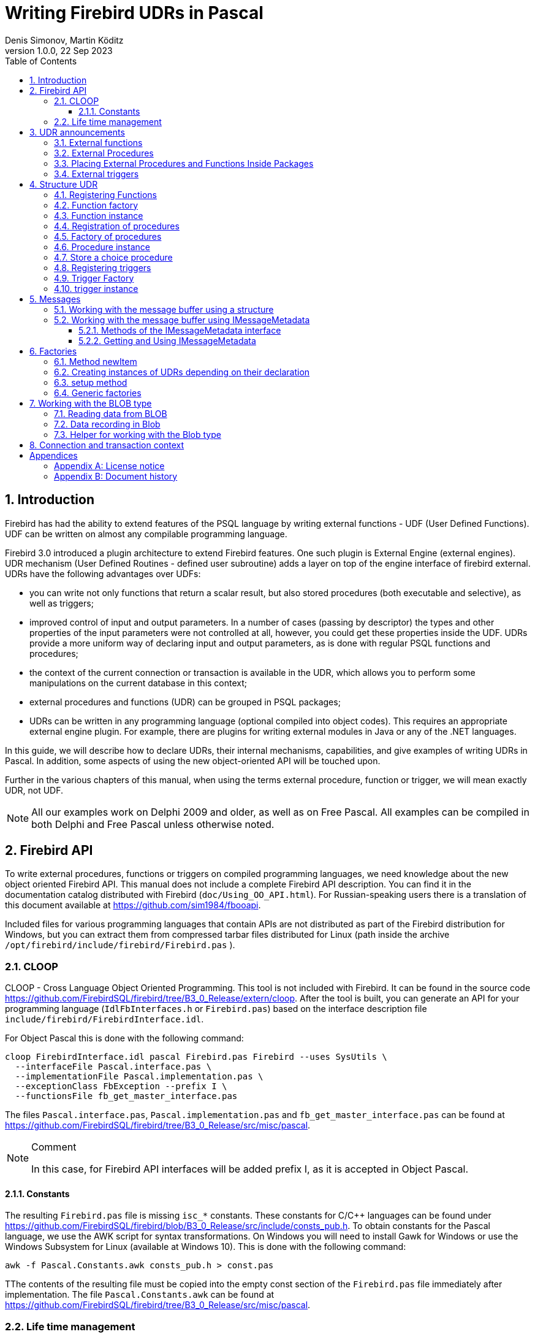 = Writing Firebird UDRs in Pascal
Denis Simonov, Martin Köditz
1.0.0, 22 Sep 2023
:doctype: book
:sectnums:
:sectanchors:
:toc: left
:toclevels: 3
:outlinelevels: 6:0
:icons: font
:experimental:
:source-highlighter: coderay
:imagesdir: ../../images

toc::[]

[#preface]
== Introduction

Firebird has had the ability to extend
features of the PSQL language by writing external functions - UDF (User
Defined Functions). UDF can be written on almost any compilable
programming language.

Firebird 3.0 introduced a plugin architecture to extend
Firebird features. One such plugin is External Engine
(external engines). UDR mechanism (User Defined Routines - defined
user subroutine) adds a layer on top of the engine interface of
firebird external. UDRs have the following advantages over UDFs:

* you can write not only functions that return a scalar result, but also
stored procedures (both executable and selective), as well as
triggers;
* improved control of input and output parameters. In a number of cases 
(passing by descriptor) the types and other properties of the input parameters
 were not controlled at all, however, you could get these properties inside 
 the UDF. UDRs provide a more uniform way of declaring input and output 
 parameters, as is done with regular PSQL 
functions and procedures;
* the context of the current connection or transaction is available in the UDR, which
allows you to perform some manipulations on the current database in this
context;
* external procedures and functions (UDR) can be grouped in PSQL packages;
* UDRs can be written in any programming language (optional
compiled into object codes). This requires an appropriate
external engine plugin. For example, there are plugins for
writing external modules in Java or any of the .NET languages.

In this guide, we will describe how to declare UDRs, their internal 
mechanisms, capabilities, and give examples of writing UDRs in Pascal. 
In addition, some aspects of using the new object-oriented API will 
be touched upon.

Further in the various chapters of this manual, when using the terms
external procedure, function or trigger, we will mean exactly UDR,
not UDF.

[NOTE]
====
All our examples work on Delphi 2009 and older, as well as on Free
Pascal. All examples can be compiled in both Delphi and Free
Pascal unless otherwise noted.
====


[#fbapi]
== Firebird API

To write external procedures, functions or triggers on compiled
programming languages, we need knowledge about the new object
oriented Firebird API. This manual does not include a complete
Firebird API description. You can find it in the 
documentation catalog distributed with Firebird
(`doc/Using_OO_API.html`). For Russian-speaking users there is
a translation of this document available at
https://github.com/sim1984/fbooapi[https://github.com/sim1984/fbooapi].

Included files for various programming languages that contain APIs are 
not distributed as part of the Firebird distribution for Windows, 
but you can extract them from compressed tarbar files distributed 
for Linux (path inside the archive 
`/opt/firebird/include/firebird/Firebird.pas` ).

[#fbapi-cloop]
=== CLOOP

CLOOP - Cross Language Object Oriented Programming. This tool is not 
included with Firebird. It can be found in the source code 
https://github.com/FirebirdSQL/firebird/tree/B3_0_Release/extern/cloop. 
After the tool is built, you can generate an API for your programming language 
(`IdlFbInterfaces.h` or `Firebird.pas`) based on the interface description 
file `include/firebird/FirebirdInterface.idl`.

For Object Pascal this is done with the following command:

[source,bash]
----
cloop FirebirdInterface.idl pascal Firebird.pas Firebird --uses SysUtils \
  --interfaceFile Pascal.interface.pas \
  --implementationFile Pascal.implementation.pas \
  --exceptionClass FbException --prefix I \
  --functionsFile fb_get_master_interface.pas            
----

The files `Pascal.interface.pas`, `Pascal.implementation.pas` and
`fb_get_master_interface.pas` can be found at
https://github.com/FirebirdSQL/firebird/tree/B3_0_Release/src/misc/pascal[https://github.com/FirebirdSQL/firebird/tree/B3_0_Release/src/misc/pascal].

.Comment
[NOTE]
====
In this case, for Firebird API interfaces will be added
prefix I, as it is accepted in Object Pascal.
====


[#fbapi-cloop-const]
==== Constants

The resulting `Firebird.pas` file is missing `isc_*` constants. These
constants for C/C++ languages can be found under
https://github.com/FirebirdSQL/firebird/blob/B3_0_Release/src/include/consts_pub.h[https://github.com/FirebirdSQL/firebird/blob/B3_0_Release/src/include/consts_pub.h].
To obtain constants for the Pascal language, we use the AWK script for
syntax transformations. On Windows you will need to install Gawk for
Windows or use the Windows Subsystem for Linux (available at
Windows 10). This is done with the following command:

[source,bash]
----
awk -f Pascal.Constants.awk consts_pub.h > const.pas           
----

TThe contents of the resulting file must be copied into the empty const 
section of the `Firebird.pas` file immediately after implementation. 
The file `Pascal.Constants.awk` can be found at
https://github.com/FirebirdSQL/firebird/tree/B3_0_Release/src/misc/pascal[https://github.com/FirebirdSQL/firebird/tree/B3_0_Release/src/misc/pascal].


[#fbapi-livetime]
=== Life time management

Firebird interfaces are not based on the COM specification, so
their lifetime is managed differently.

There are two interfaces in Firebird that deal with lifetime management: 
`IDisposable` and `IReferenceCounted`. The latter is especially active when 
creating other interfaces: `IPlugin` counts links, like many other interfaces 
used by plug-ins. These include interfaces that describe the database 
connection, transaction management, and SQL statements.

You don't always need the extra overhead of a reference-counted interface. For 
example, `IMaster`, the main interface that calls functions available to the 
rest of the API, has an unlimited lifetime by definition. For other APIs, the 
lifetime is strictly determined by the lifetime of the parent interface; 
interface `ISatus` is not
multithreaded. For interfaces with limited lifetimes, it is useful to have an 
easy way to destroy them, i.e. the `dispose()` function.

.Clue
[TIP]
====
If you don't know how an object is destroyed, look up its hierarchy if it has 
the `IReferenceCounted` interface. For reference-counted interfaces, upon 
completion of work with the object, it is necessary to decrement the reference 
count by calling the `release()` method.
====

.Important
====
Some methods of interfaces derived from `IReferenceCounted` release the interface
after successful completion. There is no need to call `release()` after calling such methods.

This is done for historical reasons, because similar functions from the ISC API freed the corresponding handle.

Here is a list of such methods:

* `IAttachment` interface
** `detach(status: IStatus)` - disconnect the connection to the database. On success, releases the interface.
** `dropDatabase(status: IStatus)` - drop database. On success, releases the interface.

* Interface `ITransaction`
** `commit(status: IStatus)` - transaction confirmation. On success, releases the interface.
** `rollback(status: IStatus)` - transaction rollback. On success, releases the interface.

* `IStation` interface
** `free(status: IStatus)` - removes a prepared statement. On success, releases the interface.

* `IResultSet` interface
** `close(status: IStatus)` closes the cursor. On success, releases the interface.

* `IBlob` interface
** `cancel(status: IStatus)` - cancels all changes made to the temporary BLOB (if any) and closes the BLOB. On success, releases the interface.
** `close(status: IStatus)` - saves all changes made to the temporary BLOB (if any) and closes the BLOB. On success, releases the interface.

* Interface `IService`
** `detach(status: IStatus)` - disconnect the connection with the service manager. On success, releases the interface.

* `IEvents` interface
** `cancel(status: IStatus)` - cancels event subscription. On success, releases the interface.

====

[#udr-psql]
== UDR announcements

UDRs can be added to or removed from the database using DDL commands, much like you add or remove normal PSQL procedures, functions, or triggers. In this case, instead of the body of the trigger, its location in the external module is specified using the `EXTERNAL NAME` clause.

Consider the syntax of this sentence, it will be common to external procedures, functions and triggers.

.Syntax
[listing,subs="+quotes,attributes"]
----
EXTERNAL NAME '<extname>' ENGINE <engine> 
[AS <extbody>]

<extname> ::= '<module name>!<routine name>[!<misc info>]'  
----

The argument to this `EXTERNAL NAME` clause is a string indicating the location of the function in the external module. For plug-ins using the UDR engine, this line contains the name of the plug-in, the name of the function inside the plug-in, and user-defined information separated by a delimiter. An exclamation point is used as a separator
(!).

The ENGINE clause specifies the name of the engine to handle the connection
external modules. In Firebird, to work with external modules written in
compiled languages (C, C++, Pascal) use the UDR engine. 
External functions written in Java require the Java engine.

After the `AS` keyword, a string literal can be specified - the "body" of the external module (procedure, function or trigger), it can be used by the external module for various purposes. For example, an SQL query may be specified to access an external database, or text in some language for interpretation by your function.

[#udr-function]
=== External functions

.Syntax
[listing,subs="+quotes,attributes"]
----
{CREATE [OR ALTER] | RECREATE} FUNCTION funcname [(<inparam> [, <inparam> ...])]   
RETURNS <type> [COLLATE collation] [DETERMINISTIC]
EXTERNAL NAME <extname> ENGINE <engine> 
[AS <extbody>]
                
                  
<inparam> ::= <param_decl> [{= | DEFAULT} <value>]  
                    
<value> ::=  {literal | NULL | context_var} 
                    
<param_decl> ::= paramname <type> [NOT NULL] [COLLATE collation]
                    
<extname> ::= '<module name>!<routine name>[!<misc info>]'    

<type> ::= <datatype> | [TYPE OF] domain | TYPE OF COLUMN rel.col 
                    
<datatype> ::= 
    {SMALLINT | INT[EGER] | BIGINT} 
  | BOOLEAN 
  | {FLOAT | DOUBLE PRECISION} 
  | {DATE | TIME | TIMESTAMP}
  | {DECIMAL | NUMERIC} [(precision [, scale])] 
  | {CHAR | CHARACTER | CHARACTER VARYING | VARCHAR} [(size)]
    [CHARACTER SET charset]
  | {NCHAR | NATIONAL CHARACTER | NATIONAL CHAR} [VARYING] [(size)] 
  | BLOB [SUB_TYPE {subtype_num | subtype_name}] 
    [SEGMENT SIZE seglen] [CHARACTER SET charset]
  | BLOB [(seglen [, subtype_num])]
----

All parameters of an external function can be changed using the `ALTER statement
FUNCTION`.

.Syntax
[listing,subs="+quotes,attributes"]
----
ALTER FUNCTION funcname [(<inparam> [, <inparam> ...])]   
RETURNS <type> [COLLATE collation] [DETERMINISTIC] 
EXTERNAL NAME <extname> ENGINE <engine> 
[AS <extbody>]   

<extname> ::= '<module name>!<routine name>[!<misc info>]'
----

You can remove an external function using the DROP FUNCTION statement.

.Syntax
[listing,subs="+quotes,attributes"]
----
DROP FUNCTION funcname                  
----

.Some parameters of the external function
[width="100%",cols="<30%,70%",options="header",]
|=======================================================================
|Parameter |Description
|funcname |Name of the stored function. Can contain up to 31 bytes.

|inparam |Description of the input parameter.

|module name |Name of the external module where the function resides.

|routine name |The internal name of the function inside the external module.

|misc info |User-defined information to pass to the function
external module.

|engine |Name of the engine to use external functions. Usually
specifies the name of the UDR.

|extbody |External function body. A string literal that can
be used by UDR for various purposes.
|=======================================================================

Here we will not describe the syntax of the input parameters and the output 
result. It fully corresponds to the syntax for regular PSQL functions, which 
is described in detail in the SQL Language Manual. Instead, we give examples 
of declaring external functions with explanations.

[source,sql]
----
create function sum_args (
    n1 integer,
    n2 integer,
    n3 integer
)
returns integer
external name 'udrcpp_example!sum_args'
engine udr;
----

The implementation of the function is in the `udrcpp_example` module. Within this module, the function is registered under the name `sum_args`. The UDR engine is used to operate the external function.

[source,sql]
----
create or alter function regex_replace (
  regex varchar(60),
  str varchar(60),
  replacement varchar(60)
)
returns varchar(60)
external name 'org.firebirdsql.fbjava.examples.fbjava_example.FbRegex.replace(
      String, String, String)'
engine java;
----

The implementation of the function is in the `udrcpp_example` module. Within 
this module, the function is registered under the name `sum_args`. The UDR 
engine is used to operate the external function.

[#udr-procedure]
=== External Procedures

.Syntax
[listing,subs="+quotes,attributes"]
----
{CREATE [OR ALTER] | RECREATE} PROCEDURE procname [(<inparam> [, <inparam> ...])]   
RETURNS (<outparam> [, <outparam> ...])
EXTERNAL NAME <extname> ENGINE <engine> 
[AS <extbody>]   
                
<inparam> ::= <param_decl> [{= | DEFAULT} <value>]  

<outparam>  ::=  <param_decl>  
                    
<value> ::=  {literal | NULL | context_var} 
                    
<param_decl> ::= paramname <type> [NOT NULL] [COLLATE collation]
                    
<extname> ::= '<module name>!<routine name>[!<misc info>]'    

<type> ::= <datatype> | [TYPE OF] domain | TYPE OF COLUMN rel.col 
                    
<datatype> ::= 
    {SMALLINT | INT[EGER] | BIGINT} 
  | BOOLEAN 
  | {FLOAT | DOUBLE PRECISION} 
  | {DATE | TIME | TIMESTAMP}
  | {DECIMAL | NUMERIC} [(precision [, scale])] 
  | {CHAR | CHARACTER | CHARACTER VARYING | VARCHAR} [(size)]
    [CHARACTER SET charset]
  | {NCHAR | NATIONAL CHARACTER | NATIONAL CHAR} [VARYING] [(size)] 
  | BLOB [SUB_TYPE {subtype_num | subtype_name}] 
    [SEGMENT SIZE seglen] [CHARACTER SET charset]
  | BLOB [(seglen [, subtype_num])]                 
----

All parameters of an external procedure can be changed using the `ALTER PROCEDURE` statement.

.Syntax
[listing,subs="+quotes,attributes"]
----
ALTER PROCEDURE procname [(<inparam> [, <inparam> ...])]   
RETURNS (<outparam> [, <outparam> ...])
EXTERNAL NAME <extname> ENGINE <engine> 
[AS <extbody>]                  
----

You can drop an external procedure using the `DROP PROCEDURE` statement.

.Syntax
[listing,subs="+quotes,attributes"]
----
DROP PROCEDURE procname                  
----

.Some parameters of the external procedure
[width="100%",cols="<30%,70%",options="header",]
|=======================================================================
|Parameter |Description
|procname |Name of the stored procedure. Can contain up to 31 bytes.

|inparam |Description of the input parameter.

|outparam |Description of the output parameter.

|module name |The name of the external module in which the procedure resides.

|routine name |Internal name of the procedure inside the external module.

|misc info |User-defined information to pass to
external module procedure.

|engine |Name of the engine to use external procedures. Usually
specifies the name of the UDR.

|extbody |The body of the external procedure. A string literal that can
be used by UDR for various purposes.
|=======================================================================

Here we will not describe the syntax of input and output parameters. It is 
fully consistent with the syntax for regular PSQL procedures, which is 
described in detail in the SQL Language Manual. Instead, let's take
examples of declaration of external procedures with explanations.

[source,sql]
----
create procedure gen_rows_pascal (
    start_n integer not null,
    end_n integer not null
)
returns (
    result integer not null
)
external name 'pascaludr!gen_rows'
engine udr;
----

The implementation of the function is in the `pascaludr` module. Within this 
module, the procedure is registered under the name `gen_rows`. The UDR engine i
is used to run the external procedure.

[source,sql]
----
create or alter procedure write_log (
  message varchar(100)
)                  
external name 'pascaludr!write_log'
engine udr;
----

The implementation of the function is in the `pascaludr` module. Within this 
module, the procedure is registered under the name `write_log`. The UDR engine 
is used to run the external procedure.

[source,sql]
----
create or alter procedure employee_pgsql (
  -- Firebird 3.0.0 has a bug with external procedures without parameters
  dummy integer = 1  
)
returns (
  id type of column employee.id,
  name type of column employee.name
)
external name 'org.firebirdsql.fbjava.examples.fbjava_example.FbJdbc
    .executeQuery()!jdbc:postgresql:employee|postgres|postgres'
engine java
as 'select * from employee';
----

The implementation of the function is in the static function executeQuery of the class
`org.firebirdsql.fbjava.examples.fbjava_example.FbJdbc`. After
exclamation mark "!" contains information for connecting to an external 
database via JDBC. The Java engine is used to run the external function. Here, 
as the "body" of the external procedure, an SQL query is passed to retrieve 
data.

.Comment
[NOTE]
====
This procedure uses a stub that passes
unused parameter. This is due to the fact that in Firebird 3.0
there is a bug with the processing of external procedures without parameters.
====


[#udr-package]
=== Placing External Procedures and Functions Inside Packages

A group of related procedures and functions is conveniently placed in PSQL
packages. The packages can contain both external and conventional
psql procedures and functions.

.Syntax
[listing,subs="+quotes,attributes"]
----
{CREATE [OR ALTER] | RECREATE} PACKAGE package_name  
AS
BEGIN
  [<package_item> ...]
END

{CREATE | RECREATE} PACKAGE BODY package_name  
AS
BEGIN
  [<package_item> ...]
  [<package_body_item> ...]                                                        
END

<package_item> ::=
    <function_decl>; 
  | <procedure_decl>;
                            
<function_decl> ::=
  FUNCTION func_name [(<in_params>)] 
  RETURNS <type> [COLLATE collation] 
  [DETERMINISTIC]    
                            
<procedure_decl> ::=
  PROCEDURE proc_name [(<in_params>)] 
  [RETURNS (<out_params>)]                           

<package_body_item> ::=
    <function_impl> 
  | <procedure_impl>

<function_impl> ::=
  FUNCTION func_name [(<in_impl_params>)] 
  RETURNS <type> [COLLATE collation] 
  [DETERMINISTIC] 
  <routine body> 
      
<procedure_impl> ::=
  PROCEDURE proc_name [(<in_impl_params>)] 
  [RETURNS (<out_params>)]                             
  <routine body>          

<routine body> ::= <sql routine body> | <external body reference>                   
   
<sql routine body> ::=  
  AS   
    [<declarations>]   
  BEGIN   
    [<PSQL_statements>] 
  END                    

<declarations> ::= <declare_item> [<declare_item> ...]

<declare_item> ::=   
    <declare_var>; 
  | <declare_cursor>; 
  | <subroutine declaration>;
  | <subroutine implimentation>  

<subroutine declaration> ::= <subfunc_decl> | <subproc_decl> 

<subroutine implimentation> ::= <subfunc_impl> | <subproc_impl>

<external body reference> ::=
  EXTERNAL NAME <extname> ENGINE <engine> [AS <extbody>]

<extname> ::= '<module name>!<routine name>[!<misc info>]'  
----

For external procedures and functions, the package header specifies the name, input 
parameters, their types, default values, and output parameters, and in the body of the 
package everything is the same, except for the default values, as well as the location 
in the external module (clause `EXTERNAL NAME`), the name of the engine, and possibly 
the "body" of the procedure/function.

Let's say you wrote a UDR to work with regular expressions, 
which is located in an 
external module (dynamic library) PCRE, and you have several other UDRs that perform 
other tasks. If we did not use PSQL packages, then all our external procedures and 
would be intermingled both with each other and with regular PSQL procedures and 
functions. This makes it difficult to find dependencies and make changes to external 
modules, and also creates confusion, and forces at least the use of prefixes to group 
procedures and functions. 
PSQL packages make this task much easier for us.

[source,sql]
----
SET TERM ^;

CREATE OR ALTER PACKAGE REGEXP
AS
BEGIN
  PROCEDURE preg_match(
      APattern VARCHAR(8192), ASubject VARCHAR(8192))
    RETURNS (Matches VARCHAR(8192));

  FUNCTION preg_is_match(
      APattern VARCHAR(8192), ASubject VARCHAR(8192))
    RETURNS BOOLEAN;

  FUNCTION preg_replace(
      APattern VARCHAR(8192), 
      AReplacement VARCHAR(8192),
      ASubject VARCHAR(8192)) 
    RETURNS VARCHAR(8192);

  PROCEDURE preg_split(
      APattern VARCHAR(8192), 
      ASubject VARCHAR(8192))
    RETURNS (Lines VARCHAR(8192));

  FUNCTION preg_quote(
      AStr VARCHAR(8192), 
      ADelimiter CHAR(10) DEFAULT NULL)
    RETURNS VARCHAR(8192);
END^

RECREATE PACKAGE BODY REGEXP
AS
BEGIN
  PROCEDURE preg_match(
      APattern VARCHAR(8192), 
      ASubject VARCHAR(8192))
    RETURNS (Matches VARCHAR(8192))
    EXTERNAL NAME 'PCRE!preg_match' ENGINE UDR;

  FUNCTION preg_is_match(
      APattern VARCHAR(8192), 
      ASubject VARCHAR(8192))
    RETURNS BOOLEAN
  AS
  BEGIN
    RETURN EXISTS(
      SELECT * FROM preg_match(:APattern, :ASubject));
  END

  FUNCTION preg_replace(
      APattern VARCHAR(8192), 
      AReplacement VARCHAR(8192),
      ASubject VARCHAR(8192)) 
    RETURNS VARCHAR(8192)
    EXTERNAL NAME 'PCRE!preg_replace' ENGINE UDR;

  PROCEDURE preg_split(
      APattern VARCHAR(8192), 
      ASubject VARCHAR(8192))
    RETURNS (Lines VARCHAR(8192))
    EXTERNAL NAME 'PCRE!preg_split' ENGINE UDR;

  FUNCTION preg_quote(
      AStr VARCHAR(8192), 
      ADelimiter CHAR(10))
    RETURNS VARCHAR(8192)
    EXTERNAL NAME 'PCRE!preg_quote' ENGINE UDR;
END^

SET TERM ;^   
                
----

[#udr-trigger]
=== External triggers

.Syntax
[listing,subs="+quotes,attributes"]
----
{CREATE [OR ALTER] | RECREATE} TRIGGER trigname 
{   
    <relation_trigger_legacy>
  | <relation_trigger_sql2003>
  | <database_trigger> 
  | <ddl_trigger> 
}
<external-body>
                
<external-body> ::=                 
  EXTERNAL NAME <extname> ENGINE <engine> 
  [AS <extbody>]
  
<relation_trigger_legacy> ::= 
  FOR {tablename | viewname}
  [ACTIVE | INACTIVE]
  {BEFORE | AFTER} <mutation_list>
  [POSITION number]

<relation_trigger_sql2003> ::= 
  [ACTIVE | INACTIVE]
  {BEFORE | AFTER} <mutation_list>
  [POSITION number]
  ON {tablename | viewname}

<database_trigger> ::= 
  [ACTIVE | INACTIVE] 
  ON db_event
  [POSITION number]
                    
<ddl_trigger> ::=  
  [ACTIVE | INACTIVE]
  {BEFORE | AFTER} <ddl_events>
  [POSITION number]                    

<mutation_list> ::= <mutation> [OR <mutation> [OR <mutation>]]

<mutation> ::= INSERT | UPDATE | DELETE 

<db_event> ::=  
    CONNECT 
  | DISCONNECT 
  | TRANSACTION START 
  | TRANSACTION COMMIT 
  | TRANSACTION ROLLBACK 


<ddl_events> ::= 
    ANY DDL STATEMENT
  | <ddl_event_item> [{OR <ddl_event_item>} ...]

<ddl_event_item> ::=
    CREATE TABLE | ALTER TABLE | DROP TABLE
  | CREATE PROCEDURE | ALTER PROCEDURE | DROP PROCEDURE
  | CREATE FUNCTION | ALTER FUNCTION | DROP FUNCTION
  | CREATE TRIGGER | ALTER TRIGGER | DROP TRIGGER
  | CREATE EXCEPTION | ALTER EXCEPTION | DROP EXCEPTION
  | CREATE VIEW | ALTER VIEW | DROP VIEW
  | CREATE DOMAIN | ALTER DOMAIN | DROP DOMAIN
  | CREATE ROLE | ALTER ROLE | DROP ROLE
  | CREATE SEQUENCE | ALTER SEQUENCE | DROP SEQUENCE
  | CREATE USER | ALTER USER | DROP USER
  | CREATE INDEX | ALTER INDEX | DROP INDEX
  | CREATE COLLATION | DROP COLLATION
  | ALTER CHARACTER SET
  | CREATE PACKAGE | ALTER PACKAGE | DROP PACKAGE
  | CREATE PACKAGE BODY | DROP PACKAGE BODY 
  | CREATE MAPPING | ALTER MAPPING | DROP MAPPING
----

An external trigger can be changed with the `ALTER TRIGGER` statement.

.Syntax
[listing,subs="+quotes,attributes"]
----
ALTER TRIGGER trigname {   
[ACTIVE | INACTIVE]
[
    {BEFORE | AFTER} {<mutation_list> | <ddl_events>}
  | ON db_event
]
[POSITION number]
[<external-body>]
                
<external-body> ::=                 
  EXTERNAL NAME <extname> ENGINE <engine> 
  [AS <extbody>]
                
<extname> ::= '<module name>!<routine name>[!<misc info>]'                 

<mutation_list> ::= <mutation> [OR <mutation> [OR <mutation>]]

<mutation> ::= { INSERT | UPDATE | DELETE }
----

You can remove an external trigger using the `DROP TRIGGER` statement.

.Syntax
[listing,subs="+quotes,attributes"]
----
DROP TRIGGER trigname                  
----

.Some external trigger parameters
[width="100%",cols="<34%,66%",options="header",]
|=======================================================================
|Parameter |Description
|trigname |Trigger name. Can contain up to 31 bytes.

|relation_trigger_legacy |Table trigger declaration
(inherited).

|relation_trigger_sql2003 |Table trigger declaration according to
SQL-2003 standard.

|database_trigger |Declaration of a database trigger.

|ddl_trigger |DDL trigger declaration.

|tablename |Table name.

|viewname |The name of the view.

|mutation_list |List of table events.

|mutation |One of the table events.

|db_event |Connection or transaction event.

|ddl_events |List of metadata change events.

|ddl_event_item |One of the metadata change events.

|number |The order in which the trigger fires. From 0 to 32767.

|extbody |External trigger body. A string literal that can
be used by UDR for various purposes.

|module name |Name of the external module where the trigger is located.

|routine name |Internal name of the trigger inside the external module.

|misc info |User-defined information to pass to the trigger
external module.

|engine |Name of the engine to use external triggers. Usually
specifies the name of the UDR.
|=======================================================================

Here are examples of declaring external triggers with explanations.

[source,sql]
----
create database 'c:\temp\slave.fdb';

create table persons (
    id integer not null,
    name varchar(60) not null,
    address varchar(60),
    info blob sub_type text
);

commit;

create database 'c:\temp\master.fdb';

create table persons (
    id integer not null,
    name varchar(60) not null,
    address varchar(60),
    info blob sub_type text
);

create table replicate_config (
    name varchar(31) not null,
    data_source varchar(255) not null
);

insert into replicate_config (name, data_source)
   values ('ds1', 'c:\temp\slave.fdb');

create trigger persons_replicate
after insert on persons
external name 'udrcpp_example!replicate!ds1'
engine udr;
----

The trigger implementation is in the `udrcpp_example` module. Within this module, the 
trigger is registered under the name `replicate`. The UDR engine is used to operate the 
external trigger.

The link to the external module uses an additional parameter `ds1`, according to which, 
inside the external trigger, the configuration for connecting to the external database 
is read from the _replicate_config_ table.


[#udr-framework]
== Structure UDR

We will describe the UDR structure in Pascal. To explain the minimum structure for 
constructing a UDR, we will use the standard examples from `examples/udr/` translated 
into Pascal.

Create a new dynamic library project, which we will call MyUdr. The result should be a 
`MyUdr.dpr` file (if you created the project in Delphi) or a `MyUdr.lpr` file (if you 
created the project in Lazarus). Now let's change the main project file so that it 
looks like this:

[source,delphi]
----
library MyUdr;

{$IFDEF FPC}
  {$MODE DELPHI}{$H+}
{$ENDIF}

uses
{$IFDEF unix}
    cthreads,
    // the c memory manager is on some systems much faster for multi-threading
    cmem,
{$ENDIF}
  UdrInit in 'UdrInit.pas',
  SumArgsFunc in 'SumArgsFunc.pas';

exports firebird_udr_plugin;

end.
----

In this case, only one `firebird_udr_plugin` function needs to be exported, which is 
the entry point for the UDR plug-in plugin. The implementation of this function will be 
in the `UdrInit` module.

.Comment
[NOTE]
====
If you are developing your UDR in Free Pascal, then you will need additional 
directives. The `{$mode objfpc}` directive is required to enable Object Pascal mode. 
Instead, you can use the `{$mode delphi}` directive to 
ensure compatibility with 
Delphi. Because my examples should compile successfully in both FPC and
Delphi, I choose `{$mode delphi}`.

The `{$H+}` directive enables support for long strings. This is necessary if you use 
the `string`, `ansistring` types, and not just the null-terminated strings `PChar`, 
`PAnsiChar`, `PWideChar`.

In addition, we will need to include separate modules to support multithreading on 
Linux and other Unix-like operating systems.
====


[#function-registration]
=== Registering Functions

Now let's add the `UdrInit` module, it should look like this:

[source,delphi]
----
unit UdrInit;

{$IFDEF FPC}
  {$MODE DELPHI}{$H+}
{$ENDIF}

interface

uses
  Firebird;

// entry point for the External Engine of the UDR module
function firebird_udr_plugin(AStatus: IStatus; AUnloadFlagLocal: BooleanPtr;
  AUdrPlugin: IUdrPlugin): BooleanPtr; cdecl;

implementation

uses
  SumArgsFunc;

var
  myUnloadFlag: Boolean;
  theirUnloadFlag: BooleanPtr;

function firebird_udr_plugin(AStatus: IStatus; AUnloadFlagLocal: BooleanPtr;
  AUdrPlugin: IUdrPlugin): BooleanPtr; cdecl;
begin
  // register our functions
  AUdrPlugin.registerFunction(AStatus, 'sum_args',
    TSumArgsFunctionFactory.Create());
  // register our procedures
  //AUdrPlugin.registerProcedure(AStatus, 'sum_args_proc',
  //  TSumArgsProcedureFactory.Create());
  //AUdrPlugin.registerProcedure(AStatus, 'gen_rows', TGenRowsFactory.Create());
  // registering our triggers
  //AUdrPlugin.registerTrigger(AStatus, 'test_trigger',
  //  TMyTriggerFactory.Create());

  theirUnloadFlag := AUnloadFlagLocal;
  Result := @myUnloadFlag;
end;

initialization

myUnloadFlag := false;

finalization

if ((theirUnloadFlag <> nil) and not myUnloadFlag) then
  theirUnloadFlag^ := true;

end.
----

In the `firebird_udr_plugin` function, we need to register the factories of our 
external procedures, functions, and triggers. For each function, procedure or trigger, 
you must write your own factory. This is done using the methods of the `IUdrPlugin` 
interface:

* `registerFunction` - registers an external function;
* `registerProcedure` - registers an external procedure;
* `registerTrigger` - registers an external trigger.

The first argument to these functions is a pointer to a status vector, followed by the 
internal name of the function (procedure or trigger). The internal name will be used 
when creating
procedure/function/trigger in SQL. The third argument is a factory instance for 
creating a function (procedure or trigger).

[#function-factory]
=== Function factory

Now we need to write the factory and the function itself. They will be located
in the `SumArgsFunc` module. Examples for writing procedures and triggers would be
presented later.

[source,delphi]
----
unit SumArgsFunc;

{$IFDEF FPC}
{$MODE DELPHI}{$H+}
{$ENDIF}

interface

uses
  Firebird;

{ *********************************************************
    create function sum_args (
      n1 integer,
      n2 integer,
      n3 integer
    ) returns integer
    external name 'myudr!sum_args'
    engine udr;
 ********************************************************* }

type
  // the structure to which the input message will be mapped
  TSumArgsInMsg = record
    n1: Integer;
    n1Null: WordBool;
    n2: Integer;
    n2Null: WordBool;
    n3: Integer;
    n3Null: WordBool;
  end;
  PSumArgsInMsg = ^TSumArgsInMsg;

  // the structure to which the output message will be mapped
  TSumArgsOutMsg = record
    result: Integer;
    resultNull: WordBool;
  end;
  PSumArgsOutMsg = ^TSumArgsOutMsg;

  // Factory for instantiating the external function TSumArgsFunction
  TSumArgsFunctionFactory = class(IUdrFunctionFactoryImpl)
    // Called when the factory is destroyed
    procedure dispose(); override;

    { Executed each time an external function is loaded into the metadata cache.
       Used to change the format of the input and output messages.

      @param(AStatus status vector)
      @param(AContext External function execution context)
      @param(AMetadata External Function Metadata)
      @param(AInBuilder Message builder for input metadata)
      @param(AOutBuilder Message builder for output metadata)
    }
    procedure setup(AStatus: IStatus; AContext: IExternalContext;
      AMetadata: IRoutineMetadata; AInBuilder: IMetadataBuilder;
      AOutBuilder: IMetadataBuilder); override;

    { Creating a new external function instance TSumArgsFunction

      @param(AStatus status vector)
      @param(AContext External function execution context)
      @param(AMetadata External Function Metadata)
      @returns(Экземпляр external function)
    }
    function newItem(AStatus: IStatus; AContext: IExternalContext;
      AMetadata: IRoutineMetadata): IExternalFunction; override;
  end;

  // External function TSumArgsFunction.
  TSumArgsFunction = class(IExternalFunctionImpl)
    // Called when the function instance is destroyed
    procedure dispose(); override;

    { This method is called just before execute and tells
       kernel our requested character set to exchange data internally
       this method. During this call, the context uses the character set
       obtained from ExternalEngine::getCharSet.

      @param(AStatus Status vector)
      @param(AContext External function execution context)
      @param(AName Character set name)
      @param(AName Character set name length)
    }
    procedure getCharSet(AStatus: IStatus; AContext: IExternalContext;
      AName: PAnsiChar; ANameSize: Cardinal); override;

    { Executing an external function

      @param(AStatus Status vector)
      @param(AContext External function execution context)
      @param(AInMsg Pointer to input message)
      @param(AOutMsg Pointer to output message)
    }
    procedure execute(AStatus: IStatus; AContext: IExternalContext;
      AInMsg: Pointer; AOutMsg: Pointer); override;
  end;

implementation

{ TSumArgsFunctionFactory }

procedure TSumArgsFunctionFactory.dispose;
begin
  Destroy;
end;

function TSumArgsFunctionFactory.newItem(AStatus: IStatus; 
  AContext: IExternalContext; AMetadata: IRoutineMetadata): IExternalFunction;
begin
  Result := TSumArgsFunction.Create();
end;

procedure TSumArgsFunctionFactory.setup(AStatus: IStatus; 
  AContext: IExternalContext; AMetadata: IRoutineMetadata; 
  AInBuilder, AOutBuilder: IMetadataBuilder);
begin

end;

{ TSumArgsFunction }

procedure TSumArgsFunction.dispose;
begin
  Destroy;
end;

procedure TSumArgsFunction.execute(AStatus: IStatus; AContext: IExternalContext;
  AInMsg, AOutMsg: Pointer);
var
  xInput: PSumArgsInMsg;
  xOutput: PSumArgsOutMsg;
begin
  // convert pointers to input and output to typed ones
  xInput := PSumArgsInMsg(AInMsg);
  xOutput := PSumArgsOutMsg(AOutMsg);
  // by default, the output argument is NULL, so set it to nullFlag
  xOutput^.resultNull := True;
  // if one of the arguments is NULL, then the result is NULL
  // otherwise, we calculate the sum of the arguments
  with xInput^ do
  begin
    if not (n1Null or n2Null or n3Null) then
    begin
      xOutput^.result := n1 + n2 + n3;
      // if there is a result, then reset the NULL flag
      xOutput^.resultNull := False;
    end;
  end;
end;

procedure TSumArgsFunction.getCharSet(AStatus: IStatus;
  AContext: IExternalContext; AName: PAnsiChar; ANameSize: Cardinal);
begin
end;

end.
----

The external function factory must implement the interface
`IUdrFunctionFactory`. To simplify, we simply inherit the class
`IUdrFunctionFactoryImpl`. Each external function needs its own factory. 
However, if factories do not have specifics for creating some 
function, then you can write a generic factory using generics. Later we will give an 
example of how to do this.

The `dispose` method is called when the factory is destroyed, in which we must release 
the previously allocated resources. In this case, we simply call the destructor.

The setup method is executed each time an external function is loaded into the metadata 
cache. In it, you can do various actions that are necessary before creating an instance 
of a function, for example, change the format for input and output messages. We'll talk 
about it in more detail later.

The `newItem` method is called to instantiate the external function. This method is 
passed a pointer to the status vector, the context of the external function, and the 
metadata of the external function. With `IRoutineMetadata` you can get the format of 
the input and output message, the body of the external function, and
other metadata. In this method, you can create different instances of an external 
function depending on its declaration in PSQL. Metadata can be passed to the created 
external function instance if needed. In our case, we simply create an instance of an 
external function
`TSumArgsFunction`.

[#function-instance]
=== Function instance

An external function must implement the `IExternalFunction` interface. To simplify, we 
simply inherit the `IExternalFunctionImpl` class.

The `dispose` method is called when the function instance is destroyed, in which we 
must release the previously allocated resources. In this case, we simply call the 
destructor.

The `getCharSet` method is used to tell the external function context 
the character set we want to use when working with the connection 
from the current context. By default, the connection from the current 
context works in the encoding of the current connection, which is not 
always convenient.

The `execute` method handles the function call itself. This method is passed a pointer 
to the status vector, a pointer to the context of the external function, pointers to 
the input and output messages.

We may need the context of an external function to get the context of the current 
connection or transaction. Even if you do not use database queries in the current 
connection, you may still need these contexts, especially when working with the BLOB 
type. Examples
working with the BLOB type, as well as the use of connection and transaction contexts 
will be shown later.

The input and output messages have a fixed width, which depends on the data types 
declared for the input and output variables, respectively. 
This allows typed pointers 
to fixed-width structures whose members must match the data types. The example shows 
that for each variable in the structure, a member of the corresponding type is 
indicated, after which there is a member that
is a sign of a special NULL value (hereinafter referred to as the Null flag). In 
addition to working with buffers of input and output messages through structures, there 
is another way using address arithmetic on pointers using offsets, the values ​​of 
which can be obtained
from the `IMessageMetadata` interface. We'll talk more about working with messages 
later, but now we'll just explain what was done in the execute method.

First of all, we convert untyped pointers to typed ones. For the output value, set the 
Null flag to `True` (this is necessary for the function to 
return `NULL` if one of the 
input arguments is `NULL`). Then we check the Null flags of all input arguments, if 
none of the input arguments is equal to `NULL`, then the output value will be equal to 
the sum of the argument values. It is important to remember to reset the Null flag of 
the output argument to `False`.

[#procedure-registration]
=== Registration of procedures

It's time to add a stored procedure to our UDR module. As you know, 
there are two types of stored procedures: executable stored procedures and stored 
procedures for retrieving data. First, let's add an executable stored 
procedure, i.e. a stored procedure that can be
called with the `EXECUTE PROCEDURE` statement 
and can return at most one record.

Go back to the `UdrInit` module and change the `firebird_udr_plugin` 
function to look like this.

[source,delphi]
----
function firebird_udr_plugin(AStatus: IStatus; AUnloadFlagLocal: BooleanPtr;
  AUdrPlugin: IUdrPlugin): BooleanPtr; cdecl;
begin
  // register our functions
  AUdrPlugin.registerFunction(AStatus, 'sum_args',
    TSumArgsFunctionFactory.Create());
  // register our procedures
  AUdrPlugin.registerProcedure(AStatus, 'sum_args_proc',
    TSumArgsProcedureFactory.Create());
  //AUdrPlugin.registerProcedure(AStatus, 'gen_rows', TGenRowsFactory.Create());
  // register our triggers
  //AUdrPlugin.registerTrigger(AStatus, 'test_trigger',
  // TMyTriggerFactory.Create());

  theirUnloadFlag := AUnloadFlagLocal;
  Result := @myUnloadFlag;
end;
----

.Comment
[NOTE]
====
Do not forget to add `uses` module `SumArgsProc` to the list 
our procedure is located.
====


[#procedure-factory]
=== Factory of procedures 

The factory of the external procedure should implement the interface 
`IUdrProcedureFactory`. To simplify, we just inherit the class 
`IUdrProcedureFactoryImpl`. Each external procedure needs its own 
factory. However, if factories have no specifics to create some 
procedures, you can write a generalized factory using generics. 
Later we will give an example of how to do this. 

The `dispose` method is called when the factory is destroyed, in it we must 
free previously allocated resources. In this case, we simply call 
Destructor. 

The `setup` method is performed each time when loading the external procedure in cache 
metadata. In it you can make various actions that are necessary 
Before creating a copy of the procedure, for example, a change in format for 
input and output messages. Let's talk about him in more detail later. 

The `Newitem` method is caused to create a copy of the external procedure. IN 
This method is transmitted to the indicator to the status of the vector, the context of 
the external 
Procedures and metadata external procedure. Using `IRoutineMetadata` 
you can get the input and output format, the body of the external 
functions and other metadata. In this method you can create various 
copies of the external function depending on its ad in PSQL. 
Metadata can be transferred to the created copy of the external procedure if 
it's necessary. In our case, we simply create a copy of the external 
`TSumArgsProcedure` procedures. 

The factory of the procedure, as well as the very procedure in the module 
`SumArgsProc`.

[source,delphi]
----
unit SumArgsProc;

{$IFDEF FPC}
{$MODE DELPHI}{$H+}
{$ENDIF}

interface

uses
  Firebird;

  { **********************************************************

    create procedure sp_sum_args (
      n1 integer,
      n2 integer,
      n3 integer
    ) returns (result integer)
    external name 'myudr!sum_args_proc'
    engine udr;

    ********************************************************* }
type
  // The structure of which the input message will be displayed
  TSumArgsInMsg = record
    n1: Integer;
    n1Null: WordBool;
    n2: Integer;
    n2Null: WordBool;
    n3: Integer;
    n3Null: WordBool;
  end;
  PSumArgsInMsg = ^TSumArgsInMsg;

  // The structure for which the output will be displayed
  TSumArgsOutMsg = record
    result: Integer;
    resultNull: WordBool;
  end;
  PSumArgsOutMsg = ^TSumArgsOutMsg;

  // Factory to create a copy of the external TSUMARGSPROCEDURE procedure
  TSumArgsProcedureFactory = class(IUdrProcedureFactoryImpl)
    // Called when the factory is destroyed
    procedure dispose(); override;

    { It is performed each time when loading the external procedure in the cache of metadata 
       Used to change the input and output format.

      @param(AStatus Status vector)
      @param(AContext The context of the external procedure)
      @param(AMetadata Metadata of the external procedure)
      @param(AInBuilder Message builder for input metadata)
      @param(AOutBuilder Message builder for weekend metadata)
    }
    procedure setup(AStatus: IStatus; AContext: IExternalContext;
      AMetadata: IRoutineMetadata; AInBuilder: IMetadataBuilder;
      AOutBuilder: IMetadataBuilder); override;

    { Creating a new copy of the external procedure TSumArgsProcedure

      @param(AStatus Status vector)
      @param(AContext The context of the external procedure)
      @param(AMetadata Metadata of the external procedure)
      @returns(Экземпляр external procedure)
    }
    function newItem(AStatus: IStatus; AContext: IExternalContext;
      AMetadata: IRoutineMetadata): IExternalProcedure; override;
  end;

  TSumArgsProcedure = class(IExternalProcedureImpl)
  public
    // Called when destroying a copy of the procedure
    procedure dispose(); override;

    { This method is called just before open and tells the kernel 
      our requested character set to communicate within this 
      method. During this call, the context uses the character set 
      obtained from ExternalEngine::getCharSet.

      @param(AStatus Status vector)
      @param(AContext The context of external function)
      @param(AName The name of the set of characters)
      @param(AName The length of the name of the set of characters)
    }
    procedure getCharSet(AStatus: IStatus; AContext: IExternalContext;
      AName: PAnsiChar; ANameSize: Cardinal); override;

    { External procedure

      @param(AStatus Status vector)
      @param(AContext The context of external function)
      @param(AInMsg Input message pointer)
      @param(AOutMsg Output indicator)
      @returns(Data set for a selective procedure or 
                Nil for the procedures)
    }
    function open(AStatus: IStatus; AContext: IExternalContext; AInMsg: Pointer;
      AOutMsg: Pointer): IExternalResultSet; override;
  end;

implementation

{ TSumArgsProcedureFactory }

procedure TSumArgsProcedureFactory.dispose;
begin
  Destroy;
end;

function TSumArgsProcedureFactory.newItem(AStatus: IStatus;
  AContext: IExternalContext; AMetadata: IRoutineMetadata): IExternalProcedure;
begin
  Result := TSumArgsProcedure.create;
end;

procedure TSumArgsProcedureFactory.setup(AStatus: IStatus;
  AContext: IExternalContext; AMetadata: IRoutineMetadata; AInBuilder,
  AOutBuilder: IMetadataBuilder);
begin

end;

{ TSumArgsProcedure }

procedure TSumArgsProcedure.dispose;
begin
  Destroy;
end;

procedure TSumArgsProcedure.getCharSet(AStatus: IStatus;
  AContext: IExternalContext; AName: PAnsiChar; ANameSize: Cardinal);
begin

end;

function TSumArgsProcedure.open(AStatus: IStatus; AContext: IExternalContext;
  AInMsg, AOutMsg: Pointer): IExternalResultSet;
var
  xInput: PSumArgsInMsg;
  xOutput: PSumArgsOutMsg;
begin
  // The set of data for the procedures performed is not necessary
  Result := nil;
  // We convert the signs to the input and access to the typized
  xInput := PSumArgsInMsg(AInMsg);
  xOutput := PSumArgsOutMsg(AOutMsg);
  // By default, the output argument = NULL, and therefore we expose him nullflag
  xOutput^.resultNull := True;
  // If one of the arguments NULL means the result NULL 
  // Otherwise, we consider the amount of arguments
  with xInput^ do
  begin
    if not (n1Null or n2Null or n3Null) then
    begin
      xOutput^.result := n1 + n2 + n3;
      // since there is a result, then drop the NULL flag
      xOutput^.resultNull := False;
    end;
  end;
end;

end.
----

[#procedure-instance]
=== Procedure instance

An external procedure must implement the `IExternalProcedure` interface. To simplify, 
we simply inherit the `IExternalProcedureImpl` class.

The `dispose` method is called when the procedure instance is destroyed, in which we 
must release the previously allocated resources. In this case, we simply call the 
destructor.

The `getCharSet` method is used to tell the outer procedure context the 
character set we want to use when working with the connection 
from the current context. By default, the connection from the current 
context works in the encoding of the current connection, which is not 
always convenient.

The `open` method directly handles the procedure call itself. This method is passed a 
pointer to the status vector, a pointer to the context of the external procedure, 
pointers to the input and output messages. If you have an executable procedure, then 
the method must return `nil`, otherwise it must return an instance of the output set 
for the procedure.
In this case, we don't need to instantiate the dataset. We just transfer the logic from 
the `TSumArgsFunction.execute` method.

[#procedure-selectable]
=== Store a choice procedure 


Now let's add a simple selection procedure to our UDR module. To do this, we will change the registration function `firebird_udr_plugin`.

[source,delphi]
----
function firebird_udr_plugin(AStatus: IStatus; AUnloadFlagLocal: BooleanPtr;
  AUdrPlugin: IUdrPlugin): BooleanPtr; cdecl;
begin
  // We register our functions
  AUdrPlugin.registerFunction(AStatus, 'sum_args',
    TSumArgsFunctionFactory.Create());
  // We register our procedures
  AUdrPlugin.registerProcedure(AStatus, 'sum_args_proc',
    TSumArgsProcedureFactory.Create());
  AUdrPlugin.registerProcedure(AStatus, 'gen_rows', TGenRowsFactory.Create());
  // We register our triggers
  //AUdrPlugin.registerTrigger(AStatus, 'test_trigger',
  //  TMyTriggerFactory.Create());

  theirUnloadFlag := AUnloadFlagLocal;
  Result := @myUnloadFlag;
end;        

----

.Comment
[NOTE]
====
Don't forget to add the `GenRowsProc` module to the `uses` list, which will contain
our procedure is located.
====

The procedure factory is completely identical as for the case with an executable stored 
procedure. The procedure instance methods are also identical, with the exception of the 
`open` method, which we will analyze in a little more detail.

[source,delphi]
----
unit GenRowsProc;

{$IFDEF FPC}
{$MODE DELPHI}{$H+}
{$ENDIF}

interface

uses
  Firebird, SysUtils;

type
  { **********************************************************

    create procedure gen_rows (
      start  integer,
      finish integer
    ) returns (n integer)
    external name 'myudr!gen_rows'
    engine udr;

    ********************************************************* }

  TInput = record
    start: Integer;
    startNull: WordBool;
    finish: Integer;
    finishNull: WordBool;
  end;
  PInput = ^TInput;

  TOutput = record
    n: Integer;
    nNull: WordBool;
  end;
  POutput = ^TOutput;

  // Factory for creating an instance of the external procedure TGenRowsProcedure
   TGenRowsFactory = class(IUdrProcedureFactoryImpl)
     // Called when the factory is destroyed
     procedure dispose(); override;

     { Executed each time an external function is loaded into the metadata cache.
       Used to change the format of the input and output messages.

       @param(AStatus Status vector)
       @param(AContext External function execution context)
       @param(AMetadata External function metadata)
       @param(AInBuilder Message builder for input metadata)
       @param(AOutBuilder Message builder for output metadata)
     }
     procedure setup(AStatus: IStatus; AContext: IExternalContext;
       AMetadata: IRoutineMetadata; AInBuilder: IMetadataBuilder;
       AOutBuilder: IMetadataBuilder); override;

     { Create a new instance of the external procedure TGenRowsProcedure

       @param(AStatus Status vector)
       @param(AContext External function execution context)
       @param(AMetadata External function metadata)
       @returns(External function instance)
     }
     function newItem(AStatus: IStatus; AContext: IExternalContext;
       AMetadata: IRoutineMetadata): IExternalProcedure; override;
   end;

   // External procedure TGenRowsProcedure.
   TGenRowsProcedure = class(IExternalProcedureImpl)
   public
     // Called when the procedure instance is destroyed
     procedure dispose(); override;

     { This method is called just before open and tells
       to the kernel our requested set of characters to exchange data within this 
       method. During this call, the context uses the character set obtained from 
       ExternalEngine::getCharSet.

       @param(AStatus Status vector)
       @param(AContext External function execution context)
       @param(AName Character set name)
       @param(AName Character set name length)
     }
     procedure getCharSet(AStatus: IStatus; AContext: IExternalContext;
       AName: PAnsiChar; ANameSize: cardinal); override;

     { Execution of external procedure

       @param(AStatus Status vector)
       @param(AContext External function execution context)
       @param(AInMsg Pointer to input message)
       @param(AOutMsg Pointer to output message)
       @returns(Data set for selective procedure or
                nil for run procedures)
     }
     function open(AStatus: IStatus; AContext: IExternalContext; AInMsg: Pointer;
       AOutMsg: Pointer): IExternalResultSet; override;
   end;

   // Output data set for the TGenRowsProcedure procedure
   TGenRowsResultSet = class(IExternalResultSetImpl)
     Input: PInput;
     Output: POutput;

     // Called when the dataset instance is destroyed
     procedure dispose(); override;

     { Retrieve the next record from the dataset. Somewhat analogous to 
       SUSPEND. In this method, the next record from the data set should 
       be prepared.

       @param(AStatus Status vector)
       @returns(True if the dataset has an entry to retrieve,
                False if there are no more entries)
     }
     function fetch(AStatus: IStatus): Boolean; override;
   end;

implementation

{ TGenRowsFactory }

procedure TGenRowsFactory.dispose;
begin
   Destroy;
end;

function TGenRowsFactory.newItem(AStatus: IStatus; AContext: IExternalContext;
   AMetadata: IRoutineMetadata): IExternalProcedure;
begin
   Result := TGenRowsProcedure.create;
end;

procedure TGenRowsFactory.setup(AStatus: IStatus; AContext: IExternalContext;
   AMetadata: IRoutineMetadata; AInBuilder, AOutBuilder: IMetadataBuilder);
begin

end;

{ TGenRowsProcedure }

procedure TGenRowsProcedure.dispose;
begin
   Destroy;
end;

procedure TGenRowsProcedure.getCharSet(AStatus: IStatus;
   AContext: IExternalContext; AName: PAnsiChar; ANameSize: cardinal);
begin

end;

function TGenRowsProcedure.open(AStatus: IStatus; AContext: IExternalContext;
   AInMsg, AOutMsg: Pointer): IExternalResultSet;
begin
   Result := TGenRowsResultSet.create;
   with TGenRowsResultSet(Result) do
   begin
     Input := AInMsg;
     Output := AOutMsg;
   end;

   // if one of the input arguments is NULL, return nothing
   if PInput(AInMsg).startNull or PInput(AInMsg).finishNull then
   begin
     POutput(AOutMsg).nNull := True;
// intentionally set the output so that
// TGenRowsResultSet.fetch method returned false
     Output.n := Input.finish;
     exit;
   end;
   // checks
   if PInput(AInMsg).start > PInput(AInMsg).finish then
     raise Exception.Create('First parameter greater then second parameter.');

   with TGenRowsResultSet(Result) do
   begin
     // initial value
     Output.nNull := False;
     Output.n := Input.start - 1;
   end;
end;

{ TGenRowsResultSet }

procedure TGenRowsResultSet.dispose;
begin
   Destroy;
end;

// If it returns True, then the next record from the data set is retrieved.
// If it returns False, then the records in the data set are over
// new values in the output vector are calculated each time
// when calling this method
function TGenRowsResultSet.fetch(AStatus: IStatus): Boolean;
begin
  Inc(Output.n);
  Result := (Output.n <= Input.finish);
end;

end.
----

In the `open` method of the `TGenRowsProcedure` procedure instance, we check the first 
and second input arguments for the value `NULL`, if one of the arguments is `NULL`, 
then the output argument is `NULL`, in addition, the procedure should not return any 
row when fetching via the `SELECT` statement, so we assign `Output.n` such a value that 
the TGenRowsResultSet.fetch` method returns `False`.

In addition, we check that the first argument does not exceed the value of the second, 
otherwise we throw an exception. Don't worry, this exception will be caught in the UDR 
subsystem and converted to a Firebird exception. This is one of the advantages of the 
new UDRs over Legacy UDFs.

Since we are creating a selection procedure, the open method must return a dataset 
instance that implements the `IExternalResultSet` interface. To simplify, let's inherit 
our data set from the `IExternalResultSetImpl` class.

The `dispose` method is designed to release allocated resources. In it, we simply call 
the destructor.

The `fetch` method is called when the next record is retrieved by the `SELECT` 
statement. This method is essentially analogous to the `SUSPEND` statement used in 
regular PSQL stored procedures. Each time it is called, it prepares new values for the 
output message. The method returns `true` if the record should be returned to the 
caller, and `false` if there is no more data to retrieve. In our case, we simply 
increment the current value of the output variable until it is greater than the maximum 
limit.

.Comment
[NOTE]
====
Delphi does not support the `yield` operator, so you will not be able to
write code like

[source,cpp]
----
while(...) do {
  ...
  yield result;
}
----

You can use any collection class, populate it in the `open` method of the stored 
procedure, and then return the values from that collection element-by-element to 
`fetch`. However, in this case, you lose the opportunity to prematurely abort the 
execution of the procedure (incomplete fetch in `SELECT` or FIRST / ROWS / FETCH 
delimiters in the `SELECT` statement.)
====


[#trigger-registration]
=== Registering triggers

Now let's add an external trigger to our UDR module.

.Comment
[NOTE]
====
In the original C++ examples, the trigger copies the record to another external database. I think that such an example is too complicated for the first acquaintance with external triggers. Working with connections to external databases will be discussed later.
====

Go back to the `UdrInit` module and change the `firebird_udr_plugin` function so that
it looks like this.

[source,delphi]
----
function firebird_udr_plugin(AStatus: IStatus; AUnloadFlagLocal: BooleanPtr;
   AUdrPlugin: IUdrPlugin): BooleanPtr; cdecl;
begin
   // register our functions
   AUdrPlugin.registerFunction(AStatus, 'sum_args',
     TSumArgsFunctionFactory.Create());
   // register our procedures
   AUdrPlugin.registerProcedure(AStatus, 'sum_args_proc',
     TSumArgsProcedureFactory.Create());
   AUdrPlugin.registerProcedure(AStatus, 'gen_rows', TGenRowsFactory.Create());
   // register our triggers
   AUdrPlugin.registerTrigger(AStatus, 'test_trigger',
     TMyTriggerFactory.Create());

   theirUnloadFlag := AUnloadFlagLocal;
   Result := @myUnloadFlag;
end;
----

.Comment
[NOTE]
====
Don't forget to add the `TestTrigger` module to the `uses` list, where our trigger will be located.
====


[#trigger-factory]
=== Trigger Factory

An external trigger factory must implement the `IUdrTriggerFactory` interface. To 
simplify things, we simply inherit the `IUdrTriggerFactoryImpl` class. Each external 
trigger needs its own factory.

The `dispose` method is called when the factory is destroyed, in which we must release 
previously allocated resources. In this case, we simply call the destructor.

The `setup` method is executed every time an external trigger is loaded into the 
metadata cache. In it, you can do various actions that are necessary before creating a 
trigger instance, for example, to change the format of messages for table fields. We'll 
talk about it in more detail later.

The `newItem` method is called to instantiate an external trigger. This method is 
passed a pointer to the status vector, the context of the external trigger, and the 
metadata of the external trigger. With `IRoutineMetadata` you can get the message 
format for new and old field values, the body of the external trigger, and other 
metadata. In this method, you can create different instances of the external trigger 
depending on its declaration in PSQL. Metadata can be passed to the created external 
trigger instance if necessary. In our case, we simply instantiate the external trigger 
`TMyTrigger`.

We will place the trigger factory, as well as the trigger itself, in the `TestTrigger` 
module.

[source,delphi]
----
unit TestTrigger;

{$IFDEF FPC}
{$MODE DELPHI}{$H+}
{$ENDIF}

interface

uses
  Firebird, SysUtils;

type
  { **********************************************************
    create table test (
      id int generated by default as identity,
      a int,
      b int,
      name varchar(100),
      constraint pk_test primary key(id)
    );

    create or alter trigger tr_test_biu for test
    active before insert or update position 0
    external name 'myudr!test_trigger'
    engine udr;
  }

  // structure for displaying NEW.* and OLD.* messages
  // must match the field set of the test table
  TFieldsMessage = record
    Id: Integer;
    IdNull: WordBool;
    A: Integer;
    ANull: WordBool;
    B: Integer;
    BNull: WordBool;
    Name: record
      Length: Word;
      Value: array [0 .. 399] of AnsiChar;
    end;
    NameNull: WordBool;
  end;

  PFieldsMessage = ^TFieldsMessage;

  // Factory for instantiating external trigger TMyTrigger
  TMyTriggerFactory = class(IUdrTriggerFactoryImpl)
    // Called when the factory is destroyed
    procedure dispose(); override;

    { Executed each time an external trigger is loaded into the metadata cache.
      Used to change the message format for fields.

      @param(AStatus Status vector)
      @param(AContext External trigger execution context)
      @param(AMetadata External trigger metadata)
      @param(AFieldsBuilder Message builder for table fields)
    }
    procedure setup(AStatus: IStatus; AContext: IExternalContext;
      AMetadata: IRoutineMetadata; AFieldsBuilder: IMetadataBuilder); override;

    { Creating a new instance of the external trigger TMyTrigger

      @param(AStatus Status vector)
      @param(AContext External trigger execution context)
      @param(AMetadata External trigger metadata)
      @returns(Instance of external trigger)
    }
    function newItem(AStatus: IStatus; AContext: IExternalContext;
      AMetadata: IRoutineMetadata): IExternalTrigger; override;
  end;

  TMyTrigger = class(IExternalTriggerImpl)
    // Called when the trigger is destroyed
    procedure dispose(); override;

    { This method is called just before execute and tells
      kernel our requested character set to exchange data internally
      this method. During this call, the context uses the character set
      obtained from ExternalEngine::getCharSet.

      @param(AStatus Status vector)
      @param(AContext External trigger execution context)
      @param(AName Character set name)
      @param(AName Character set name length)
    }
    procedure getCharSet(AStatus: IStatus; AContext: IExternalContext;

      AName: PAnsiChar; ANameSize: Cardinal); override;

    { trigger execution TMyTrigger

      @param(AStatus Status vector)
      @param(AContext External trigger execution context)
      @param(AAction Action (current event) trigger)
      @param(AOldMsg Message for old field values :OLD.*)
      @param(ANewMsg Message for new field values :NEW.*)
    }
    procedure execute(AStatus: IStatus; AContext: IExternalContext;
      AAction: Cardinal; AOldMsg: Pointer; ANewMsg: Pointer); override;
  end;

implementation

{ TMyTriggerFactory }

procedure TMyTriggerFactory.dispose;
begin
  Destroy;
end;

function TMyTriggerFactory.newItem(AStatus: IStatus; AContext: IExternalContext;
  AMetadata: IRoutineMetadata): IExternalTrigger;
begin
  Result := TMyTrigger.create;
end;

procedure TMyTriggerFactory.setup(AStatus: IStatus; AContext: IExternalContext;
  AMetadata: IRoutineMetadata; AFieldsBuilder: IMetadataBuilder);
begin

end;

{ TMyTrigger }

procedure TMyTrigger.dispose;
begin
  Destroy;
end;

procedure TMyTrigger.execute(AStatus: IStatus; AContext: IExternalContext;
  AAction: Cardinal; AOldMsg, ANewMsg: Pointer);
var
  xOld, xNew: PFieldsMessage;
begin
  // xOld := PFieldsMessage(AOldMsg);
  xNew := PFieldsMessage(ANewMsg);
  case AAction of
    IExternalTrigger.ACTION_INSERT:
      begin
        if xNew.BNull and not xNew.ANull then
        begin
          xNew.B := xNew.A + 1;
          xNew.BNull := False;
        end;
      end;

    IExternalTrigger.ACTION_UPDATE:
      begin
        if xNew.BNull and not xNew.ANull then
        begin
          xNew.B := xNew.A + 1;
          xNew.BNull := False;
        end;
      end;

    IExternalTrigger.ACTION_DELETE:
      begin

      end;
  end;
end;

procedure TMyTrigger.getCharSet(AStatus: IStatus; AContext: IExternalContext;
  AName: PAnsiChar; ANameSize: Cardinal);
begin

end;

end.
----

[#trigger-instance]
=== trigger instance

An external trigger must implement the `IExternalTrigger` interface. To simplify, we 
simply inherit the `IExternalTriggerImpl` class.

The `dispose` method is called when the trigger instance is destroyed, in which we must 
release the previously allocated resources. In this case, we simply call the destructor.

The `getCharSet` method is used to tell the external trigger context the character set 
we want to use when working with the connection from the current context. By default, 
the connection from the current context works in the encoding of the current 
connection, which is not always convenient.

The `execute` method is called when a trigger is executed on one of the events for 
which the trigger was created. This method is passed a pointer to the status vector, a 
pointer to the context of the external trigger, the action (event) that caused the 
trigger to fire, and pointers to messages for the old and new field values. Possible 
trigger actions (events) are listed by constants in the `IExternalTrigger` interface. 
Such constants start with the `ACTION_` prefix. Knowing about the current action is 
necessary because Firebird has triggers created for several events at once. Messages 
are needed only for triggers on table actions, for DDL triggers, as well as for 
triggers for database connection and disconnection events and triggers for transaction 
start, end and rollback events, pointers to messages will be initialized to `nil`. 
Unlike procedures and functions, trigger messages are built for the fields of the table 
on the events of which the trigger was created. Static structures for such messages are 
built according to the same principles as message structures for input and output 
parameters of a procedure, but table fields are taken instead of variables.

.Comment
[NOTE]
====
Please note that if you are using message-to-struct mapping, then your triggers may 
break after changing the composition of table fields and their types. To prevent this 
from happening, use the work with the message through offsets obtained from 
`IMessageMetadata`. This is not so true for procedures and functions, since the input 
and output parameters do not change very often. Or at least you do it explicitly, which 
may lead you to think that you need to redo the outer procedure/function as well.
====

In our simplest trigger, we define the event type, and in the body of the trigger we 
execute the following PSQL analogue

[source,sql]
----
...
  if (:new.B IS NULL) THEN
    :new.B = :new.A + 1;
...
----

[#udr-message]
== Messages

A message in UDR is a fixed-size memory area for passing input 
arguments to a procedure or function, or returning output arguments. 
For external event triggers, the message table entries are used to 
receive and return data in NEW and OLD.

To access individual variables or fields of a table, you need to know 
at least the type of that variable, and the offset from the beginning 
of the message buffer. As mentioned earlier, there are two ways to do 
this:

* conversion of a pointer to a message buffer to a pointer to a static 
structure (in Delphi this is a record, i.e. `record`); 
* getting offsets using an instance of the class that implements the 
`IMessageMetadata` interface, and reading / writing from the data 
buffer, the size corresponding to the type of the variable or field.

The first method is the fastest, the second is more flexible, since in 
some cases it allows you to change the types and sizes for input and 
output variables or table fields without recompiling the dynamic 
library containing the UDR.

[#message-record]
=== Working with the message buffer using a structure

As mentioned above, we can work with the message buffer through a pointer to a structure. This structure looks like this:

.Syntax
[listing,subs="+quotes,attributes"]
----
TMyStruct = record
  <var_1>: <type_1>;
  <nullIndicator_1>: WordBool;
  <var_2>: <type_1>;
  <nullIndicator_2>: WordBool;
  ...
  <var_N>: <type_1>;
  <nullIndicator_N>: WordBool;
end;
PMyStruct = ^TMyStruct;
----

The types of data members must match the types of input/output variables or fields (for 
triggers). There must be a null indicator after each variable/field, even if they have 
a `NOT NULL` constraint. Null indicator takes 2 bytes. The value -1 means that the 
variable/field has the value `NULL`. Since at the moment only the `NULL` attribute is 
written to the NULL-indicator, it is convenient to reflect it on a 2-byte logical type. 
SQL data types appear in the structure as follows:

.Mapping SQL types to Delphi types
[width="100%",cols="20%,42%,38%",options="header",]
|=======================================================================
|Sql type |Delphi type | Remark
|`BOOLEAN` |`Boolean`, `ByteBool` |

|`SMALLINT` |`Smallint` |

|`INTEGER` |`Integer` |

|`BIGINT` |`Int64` |

|`INT128` |`FB_I128` |Available since Firebird 4.0.

|`FLOAT` |`Single` |

|`DOUBLE PRECISION` |`Double` |

|`DECFLOAT(16)` |`FB_DEC16` |Available since Firebird 4.0.

|`DECFLOAT(34)` |`FB_DEC34` |Available since Firebird 4.0.

|`NUMERIC(N, M)` a|
The data type depends on the precision and dialect:

* 1-4 — `Smallint`;
* 5-9 — `Integer`;
* 10-18 (3 dialect) — `Int64`;
* 10-15 (1 dialect) — `Double`;
* 19-38 - `FB_I128` (since Firebird 4.0).

 |As a value, the number multiplied by
10^M^.

|`DECIMAL(N, M)` a|
The data type depends on the precision and dialect:

* 1-4 — `Integer`;
* 5-9 — `Integer`;
* 10-18 (3 dialect) — `Int64`;
* 10-15 (1 dialect) — `Double`;
* 19-38 - `FB_I128` (since Firebird 4.0).

 |As a value, the number multiplied by
10^M^.

|`CHAR(N)` |`array[0 .. M] of AnsiChar` |
M is calculated by the formula `M = N * BytesPerChar - 1`, where
BytesPerChar - number of bytes per character, depends on encoding
variable/field. For example, for UTF-8 it is 4 bytes/character, for WIN1251 it is 1
byte/char.

|`VARCHAR(N)` a|
[source,delphi]
----
record
  Length: Smallint;
  Data: array[0 .. M] of AnsiChar;
end
----

|M is calculated by the formula `M = N * BytesPerChar - 1`, where
BytesPerChar - number of bytes per character, depends on encoding
variable/field. For example, for UTF-8 it is 4 bytes/character, for WIN1251 it is 1
byte/char. Length is the actual length of the string in characters.

|`DATE` |`ISC_DATE` |

|`TIME` |`ISC_TIME` |

|`TIME WITH TIME ZONE` |`ISC_TIME_TZ` |Available since Firebird 4.0.

|`TIMESTAMP` |`ISC_TIMESTAMP` |

|`TIMESTAMP WITH TIME ZONE` |`ISC_TIMESTAMP_TZ` |Available since Firebird 4.0.

|`BLOB` |`ISC_QUAD` |The contents of the BLOB are never passed directly; the BlobId is 
passed instead. How to work with the BLOB type will be described in the chapter 
link:#udr-blob[Working with the BLOB type].
|=======================================================================

Now let's look at a few examples of how to build message structures from procedure, 
function, or trigger declarations.

Suppose we have an external function declared like this:

[source,sql]
----
function SUM_ARGS(A SMALLINT, B INTEGER) RETURNS BIGINT
....
----

In this case, the structures for input and output messages will look like
So:

[source,delphi]
----
TInput = record
  A: Smallint;
  ANull: WordBool;
  B: Integer;
  BNull: WordBool;
end;
PInput = ^TInput;

TOutput = record
  Value: Int64;
  Null: WordBool;
end;
POutput = ^TOutput;
----

If the same function is defined with other types (in dialect 3):

[source,sql]
----
function SUM_ARGS(A NUMERIC(4, 2), B NUMERIC(9, 3)) RETURNS NUMERIC(18, 6)
....
----

In this case, the structures for input and output messages will look like
this:

[source,delphi]
----
TInput = record
  A: Smallint;
  ANull: WordBool;
  B: Integer;
  BNull: WordBool;
end;
PInput = ^TInput;

TOutput = record
  Value: Int64;
  Null: WordBool;
end;
POutput = ^TOutput;
----

Suppose we have an external procedure declared as follows:

[source,sql]
----
procedure SOME_PROC(A CHAR(3) CHARACTER SET WIN1251, B VARCHAR(10) CHARACTER SET UTF8)
....
----

In this case, the structure for the input message will look like this:

[source,delphi]
----
TInput = record
  A: array[0..2] of AnsiChar;
  ANull: WordBool;
  B: record
    Length: Smallint;
    Value: array[0..39] of AnsiChar;
  end;  
  BNull: WordBool;
end;
PInput = ^TInput;
----

[#message-metadata]
=== Working with the message buffer using IMessageMetadata

As described above, you can work with the message buffer using an 
instance of an object that implements the `IMessageMetadata` interface. 
This interface allows you to learn the following information about a 
variable/field:

* variable/field name;
* data type;
* character set for string data;
* subtype for BLOB data type;
* buffer size in bytes for variable/field;
* whether a variable/field can take on a NULL value;
* offset in the message buffer for data;
* offset in message buffer for NULL indicator.

[#message-imessagemetadata]
==== Methods of the IMessageMetadata interface


. getCount
+
[source,cpp]
----
unsigned getCount(StatusType* status)
----
+
returns the number of fields/parameters in the message. In all calls
containing an index parameter, this value should be: `0 &lt;= index < getCount()`.

. getField
+
[source,cpp]
----
const char* getField(StatusType* status, unsigned index)
----
+
returns the name of the field.

. getRelation
+
[source,cpp]
----
const char* getRelation(StatusType* status, unsigned index)
----
+
returns the name of the relation (from which the given field is selected).

. getOwner
+
[source,cpp]
----
const char* getOwner(StatusType* status, unsigned index)
----
+
returns the name of the relationship owner.

. getAlias
+
[source,cpp]
----
const char* getAlias(StatusType* status, unsigned index) 
----
+
returns the field alias.

. getType
+
[source,cpp]
----
unsigned getType(StatusType* status, unsigned index) 
----
+
returns the SQL type of the field.

. isNullable
+
[source,cpp]
----
FB_BOOLEAN isNullable(StatusType* status, unsigned index)
----
+
returns true if the field can be null.

. getSubType
+
[source,cpp]
----
int getSubType(StatusType* status, unsigned index)
----
+
returns the subtype of the BLOB field (0 - binary, 1 - text, etc.).

. getLength
+
[source,cpp]
----
unsigned getLength(StatusType* status, unsigned index)
----
+
returns the maximum length of the field in bytes.

. getScale
+
[source,cpp]
----
int getScale(StatusType* status, unsigned index)
----
+
returns the scale for a numeric field.

. getCharSet
+
[source,cpp]
----
unsigned getCharSet(StatusType* status, unsigned index)
----
+
returns the character set for character fields and text BLOB.

. getOffset
+
[source,cpp]
----
unsigned getOffset(StatusType* status, unsigned index) 
----
+
returns the field data offset in the message buffer (use it to
accessing data in the message buffer).

. getNullOffset
+
[source,cpp]
----
unsigned getNullOffset(StatusType* status, unsigned index)  
----
+
returns the NULL offset of the indicator for the field in the message buffer.

. getBuilder
+
[source,cpp]
----
IMetadataBuilder* getBuilder(StatusType* status) 
----
+
returns the `IMetadataBuilder` interface initialized with metadata
this message.

. getMessageLength
+
[source,cpp]
----
unsigned getMessageLength(StatusType* status)
----
+
returns the length of the message buffer (use it to allocate memory
under the buffer).

[#message-use-imessagemetadata]
==== Getting and Using IMessageMetadata

Instances of objects that implement the `IMessageMetadata` interface for input and 
output variables can be obtained from the `IRoutineMetadata` interface. It is not 
passed directly to an instance of a procedure, function, or trigger. This must be done 
explicitly in the factory of the appropriate type. For example:

[source,delphi]
----
  // Factory for instantiating the external function TSumArgsFunction
  TSumArgsFunctionFactory = class(IUdrFunctionFactoryImpl)
    // Called when the factory is destroyed
    procedure dispose(); override;

    { Executed each time an external function is loaded into the metadata cache

      @param(AStatus Status vector)
      @param(AContext External function execution context)
      @param(AMetadata External function metadata)
      @param(AInBuilder Message builder for input metadata)
      @param(AOutBuilder Message builder for output metadata)
    }
    procedure setup(AStatus: IStatus; AContext: IExternalContext;
      AMetadata: IRoutineMetadata; AInBuilder: IMetadataBuilder;
      AOutBuilder: IMetadataBuilder); override;

    { Creating a new instance of the external function TSumArgsFunction

      @param(AStatus Status vector)
      @param(AContext External function execution context)
      @param(AMetadata External function metadata)
      @returns(External function instance)
    }
    function newItem(AStatus: IStatus; AContext: IExternalContext;
      AMetadata: IRoutineMetadata): IExternalFunction; override;
  end;
 
  // External function TSumArgsFunction.
  TSumArgsFunction = class(IExternalFunctionImpl)
  private
    FMetadata: IRoutineMetadata;
  public
    property Metadata: IRoutineMetadata read FMetadata write FMetadata;
  public
    // Called when the function instance is destroyed
    procedure dispose(); override;

    { This method is called just before execute and tells the kernel 
      our requested character set to communicate within this method. 
      During this call, the context uses the character set obtained 
      from ExternalEngine::getCharSet.

      @param(AStatus Status vector)
      @param(AContext External function execution context)
      @param(AName Character set name)
      @param(AName Character set name length)
    }
    procedure getCharSet(AStatus: IStatus; AContext: IExternalContext;
      AName: PAnsiChar; ANameSize: Cardinal); override;

    { Executing an external function

      @param(AStatus Status vector)
      @param(AContext External function execution context)
      @param(AInMsg Pointer to input message)
      @param(AOutMsg Pointer to output message)
    }
    procedure execute(AStatus: IStatus; AContext: IExternalContext;
      AInMsg: Pointer; AOutMsg: Pointer); override;
  end; 
........................

{ TSumArgsFunctionFactory }

procedure TSumArgsFunctionFactory.dispose;
begin
  Destroy;
end;

function TSumArgsFunctionFactory.newItem(AStatus: IStatus;
  AContext: IExternalContext; AMetadata: IRoutineMetadata): IExternalFunction;
begin
  Result := TSumArgsFunction.Create();
  with Result as TSumArgsFunction do
  begin
    Metadata := AMetadata;
  end;
end;

procedure TSumArgsFunctionFactory.setup(AStatus: IStatus;
  AContext: IExternalContext; AMetadata: IRoutineMetadata;
  AInBuilder, AOutBuilder: IMetadataBuilder);
begin

end;
----

Instances of `IMessageMetadata` for input and output variables can be obtained using 
the `getInputMetadata` and `getOutputMetadata` methods from `IRoutineMetadata`. 
Metadata for the fields of the table on which the trigger is written can be obtained 
using the `getTriggerMetadata` method.

.Important 
[IMPORTANT]
====
Please note that the lifecycle of `IMessageMetadata` interface objects is controlled 
using reference counting. It inherits the `IReferenceCounted` interface. The 
`getInputMetadata` and `getOutputMetadata` methods increase the reference count by 1 
for the returned objects, so after finishing using these objects you need to decrease 
the reference count for the `xInputMetadata` and `xOutputMetadata` variables by calling 
the `release` method. 
====

To obtain the value of the corresponding input argument, we need to use address 
arithmetic. To do this, we get the offset from `IMessageMetadata` using the `getOffset` 
method and add it to the buffer address for the input message. Then we reduce the 
resulting result to the corresponding typed pointer. Approximately the same scheme of 
work for obtaining null indicators of arguments, only the `getNullOffset` method is 
used to obtain offsets.

[source,delphi]
----
........................

procedure TSumArgsFunction.execute(AStatus: IStatus; AContext: IExternalContext;
  AInMsg, AOutMsg: Pointer);
var
  n1, n2, n3: Integer;
  n1Null, n2Null, n3Null: WordBool;
  Result: Integer;
  resultNull: WordBool;
  xInputMetadata, xOutputMetadata: IMessageMetadata;
begin
  xInputMetadata := FMetadata.getInputMetadata(AStatus);
  xOutputMetadata := FMetadata.getOutputMetadata(AStatus);
  try
    // get the values of the input arguments by their offsets
    n1 := PInteger(PByte(AInMsg) + xInputMetadata.getOffset(AStatus, 0))^;
    n2 := PInteger(PByte(AInMsg) + xInputMetadata.getOffset(AStatus, 1))^;
    n3 := PInteger(PByte(AInMsg) + xInputMetadata.getOffset(AStatus, 2))^;
    // get values of null indicators of input arguments by their offsets
    n1Null := PWordBool(PByte(AInMsg) +
      xInputMetadata.getNullOffset(AStatus, 0))^;
    n2Null := PWordBool(PByte(AInMsg) +
      xInputMetadata.getNullOffset(AStatus, 1))^;
    n3Null := PWordBool(PByte(AInMsg) +
      xInputMetadata.getNullOffset(AStatus, 2))^;
    //by default, the output argument is NULL, so we set it to nullFlag
    resultNull := True;
    Result := 0;
    // if one of the arguments is NULL, then the result is NULL
    // otherwise, we calculate the sum of the arguments
    if not(n1Null or n2Null or n3Null) then
    begin
      Result := n1 + n2 + n3;
      // once there is a result, then reset the NULL flag
      resultNull := False;
    end;
    PWordBool(PByte(AInMsg) + xOutputMetadata.getNullOffset(AStatus, 0))^ :=
      resultNull;
    PInteger(PByte(AInMsg) + xOutputMetadata.getOffset(AStatus, 0))^ := Result;
  finally
    xInputMetadata.release;
    xOutputMetadata.release;
  end;
end;

----

.Comment
[NOTE]
====
In the link:#udr-contexts[Connection and Transaction Context] chapter,
great example to work with various SQL types using
interface `IMessageMetadata`.
====


[#udr-factories]
== Factories

You have already encountered factories before. It's time to consider them
in detail.

Factories are designed to create instances of procedures, functions, 
or triggers. The factory class must inherit from one of the `IUdrProcedureFactory`, 
`IUdrFunctionFactory` or `IUdrTriggerFactory` interfaces depending on the UDR type. 
Instances of these must be registered as UDR entry points in the `firebird_udr_plugin` 
function.

[source,delphi]
----
function firebird_udr_plugin(AStatus: IStatus; AUnloadFlagLocal: BooleanPtr;
  AUdrPlugin: IUdrPlugin): BooleanPtr; cdecl;
begin
  // register our function
  AUdrPlugin.registerFunction(AStatus, 'sum_args',
    TSumArgsFunctionFactory.Create());
  // register our procedure
  AUdrPlugin.registerProcedure(AStatus, 'gen_rows', TGenRowsFactory.Create());
  // register our trigger
  AUdrPlugin.registerTrigger(AStatus, 'test_trigger',
    TMyTriggerFactory.Create());

  theirUnloadFlag := AUnloadFlagLocal;
  Result := @myUnloadFlag;
end;
----

In this example, the `TSumArgsFunctionFactory` class inherits the 
`IUdrFunctionFactory` interface, `TGenRowsFactory` inherits the 
`IUdrProcedureFactory` interface, and `TMyTriggerFactory` inherits 
the `IUdrTriggerFactory` interface.

Factory instances are created and bound to entry points the first time an external 
procedure, function, or trigger is loaded. This happens once per Firebird process 
creation. Thus, for the SuperServer architecture, for all connections there will be 
exactly one factory instance associated with each entry point; for Classic, this number 
of instances will be multiplied by the number of connections.

When writing factory classes, you need to implement the `setup` and `newItem` methods 
from the `IUdrProcedureFactory`, `IUdrFunctionFactory` or `IUdrTriggerFactory` 
interfaces.

[source,delphi]
----
  IUdrFunctionFactory = class(IDisposable)
    const VERSION = 3;

    procedure setup(status: IStatus; context: IExternalContext; 
      metadata: IRoutineMetadata; inBuilder: IMetadataBuilder; 
        outBuilder: IMetadataBuilder);
    
    function newItem(status: IStatus; context: IExternalContext; 
      metadata: IRoutineMetadata): IExternalFunction;
  end;
    
  IUdrProcedureFactory = class(IDisposable)
    const VERSION = 3;

    procedure setup(status: IStatus; context: IExternalContext; 
      metadata: IRoutineMetadata; inBuilder: IMetadataBuilder; 
        outBuilder: IMetadataBuilder);
    
    function newItem(status: IStatus; context: IExternalContext; 
      metadata: IRoutineMetadata): IExternalProcedure;
  end;
    
  IUdrTriggerFactory = class(IDisposable)
    const VERSION = 3;

    procedure setup(status: IStatus; context: IExternalContext; 
      metadata: IRoutineMetadata; fieldsBuilder: IMetadataBuilder);
    
    function newItem(status: IStatus; context: IExternalContext; 
      metadata: IRoutineMetadata): IExternalTrigger;
  end;
----

Also, since these interfaces inherit the `IDisposable` interface, you must also 
implement the `dispose` method. This means that Firebird will unload the factory itself 
when needed. In the `dispose` method, you need to place code that releases resources 
when the factory instance is destroyed. To simplify the implementation of interface 
methods, it is convenient to use the classes `IUdrProcedureFactoryImpl`, 
`IUdrFunctionFactoryImpl`, `IUdrTriggerFactoryImpl`. Let's consider each of the methods 
in more detail.

[#udr-factories-newItem]
=== Method newItem

The `newItem` method is called to instantiate an external procedure, function, or 
trigger. A UDR is instantiated when it is loaded into the metadata cache, i.e. 
the first time a procedure, function, or trigger is called. Currently, the 
metadata cache is per-connection per-connection cache for all server 
architectures.

The procedure and function metadata cache is associated with their names in the 
database. For example, two external functions with different names but the same 
entry points will be different instances of `IUdrFunctionFactory`. The entry 
point consists of the name of the external module and the name under which the 
factory is registered. How this can be used will be shown later.

The `newItem` method is passed a pointer to the status vector, the UDR execution 
context, and UDR metadata.

In the simplest case, the implementation of this method is trivial

[source,delphi]
----
function TSumArgsFunctionFactory.newItem(AStatus: IStatus; 
  AContext: IExternalContext; AMetadata: IRoutineMetadata): IExternalFunction;
begin
  // create an instance of an external function
  Result := TSumArgsFunction.Create();
end;
----

With `IRoutineMetadata` you can get the input and output message format, UDR body 
and other metadata. Metadata can be passed to the created UDR instance. In this 
case, you need to add a field for storing metadata to an instance of the class 
that implements your UDR.

[source,delphi]
----
  // External function TSumArgsFunction.
  TSumArgsFunction = class(IExternalFunctionImpl)
  private
    FMetadata: IRoutineMetadata;
  public
    property Metadata: IRoutineMetadata read FMetadata write FMetadata;
  public
  ...
  end;
----

In this case, the implementation of the newItem method looks like this:

[source,delphi]
----
function TSumArgsFunctionFactory.newItem(AStatus: IStatus;
  AContext: IExternalContext; AMetadata: IRoutineMetadata): IExternalFunction;
begin
  Result := TSumArgsFunction.Create();
  with Result as TSumArgsFunction do
  begin
    Metadata := AMetadata;
  end;
end;
----

[#udr-factory-dynamic]
=== Creating instances of UDRs depending on their declaration

In the `newItem` method, you can create different instances of an external 
procedure or function, depending on its declaration in PSQL. To do this, you can 
use the information obtained from `IMessageMetadata`.

Suppose we want to implement a PSQL package with the same set of external 
functions for squaring a number for various data types and a single 
entry point.

[source,sql]
----
SET TERM ^ ;

CREATE OR ALTER PACKAGE MYUDR2
AS
begin
  function SqrSmallint(AInput SMALLINT) RETURNS INTEGER;
  function SqrInteger(AInput INTEGER) RETURNS BIGINT;
  function SqrBigint(AInput BIGINT) RETURNS BIGINT;
  function SqrFloat(AInput FLOAT) RETURNS DOUBLE PRECISION;
  function SqrDouble(AInput DOUBLE PRECISION) RETURNS DOUBLE PRECISION;
end^

RECREATE PACKAGE BODY MYUDR2
AS
begin
  function SqrSmallint(AInput SMALLINT) RETURNS INTEGER
  external name 'myudr2!sqrt_func'
  engine udr;

  function SqrInteger(AInput INTEGER) RETURNS BIGINT
  external name 'myudr2!sqrt_func'
  engine udr;

  function SqrBigint(AInput BIGINT) RETURNS BIGINT
  external name 'myudr2!sqrt_func'
  engine udr;

  function SqrFloat(AInput FLOAT) RETURNS DOUBLE PRECISION
  external name 'myudr2!sqrt_func'
  engine udr;

  function SqrDouble(AInput DOUBLE PRECISION) RETURNS DOUBLE PRECISION
  external name 'myudr2!sqrt_func'
  engine udr;

end
^

SET TERM ; ^
----

To test the functions, we will use the following query

[source,sql]
----
select
  myudr2.SqrSmallint(1) as n1,
  myudr2.SqrInteger(2) as n2,
  myudr2.SqrBigint(3) as n3,
  myudr2.SqrFloat(3.1) as n4,
  myudr2.SqrDouble(3.2) as n5
from rdb$database
----

To make it easier to work with `IMessageMetadata` and buffers, you can write a 
convenient wrapper or try to use `IMessageMetadata` and structures to display 
messages together. Here we will show the use of the second method.

The implementation of this idea is quite simple: in the function factory, we will 
create different function instances depending on the type of the input argument. 
In modern versions of Delphi, you can use generics to generalize code.

[source,delphi]
----
.......................
type
  // the structure to which the input message will be mapped
  TSqrInMsg<T> = record
    n1: T;
    n1Null: WordBool;
  end;

  // the structure to which the output message will be mapped
  TSqrOutMsg<T> = record
    result: T;
    resultNull: WordBool;
  end;

  // Factory for instantiating external function TSqrFunction
  TSqrFunctionFactory = class(IUdrFunctionFactoryImpl)
    // Called when the factory is destroyed
    procedure dispose(); override;

    { Executed each time an external function is loaded into the metadata cache.
      Used to change the format of the input and output messages.

      @param(AStatus Status vector)
      @param(AContext External function execution context)
      @param(AMetadata External function metadata)
      @param(AInBuilder Message builder for input metadata)
      @param(AOutBuilder Message builder for output metadata)
    }
    procedure setup(AStatus: IStatus; AContext: IExternalContext;
      AMetadata: IRoutineMetadata; AInBuilder: IMetadataBuilder;
      AOutBuilder: IMetadataBuilder); override;

    { Creating a new instance of an external TSqrFunction

      @param(AStatus Status vector)
      @param(AContext External function execution context)
      @param(AMetadata External function metadata)
      @returns(External function instance)
    }
    function newItem(AStatus: IStatus; AContext: IExternalContext;
      AMetadata: IRoutineMetadata): IExternalFunction; override;
  end;


  // External function TSqrFunction.
  TSqrFunction<TIn, TOut> = class(IExternalFunctionImpl)
  private
    function sqrExec(AIn: TIn): TOut; virtual; abstract;
  public
    type
      TInput = TSqrInMsg<TIn>;
      TOutput = TSqrOutMsg<TOut>;
      PInput = ^TInput;
      POutput = ^TOutput;
    // Called when the function instance is destroyed
    procedure dispose(); override;

    { This method is called just before execute and 
      tells the kernel our requested character set to communicate within this 
      method. During this call, the context uses the character set obtained from 
      ExternalEngine::getCharSet.

      @param(AStatus Status vector)
      @param(AContext External function execution context)
      @param(AName Character set name)
      @param(AName Character set name length)
    }
    procedure getCharSet(AStatus: IStatus; AContext: IExternalContext;
      AName: PAnsiChar; ANameSize: Cardinal); override;

    { Executing an external function

      @param(AStatus Status vector)
      @param(AContext External function execution context)
      @param(AInMsg Pointer to input message)
      @param(AOutMsg Pointer to output message)
    }
    procedure execute(AStatus: IStatus; AContext: IExternalContext;
      AInMsg: Pointer; AOutMsg: Pointer); override;
  end;

  TSqrExecSmallint = class(TSqrFunction<Smallint, Integer>)
  public
    function sqrExec(AIn: Smallint): Integer; override;
  end;

  TSqrExecInteger = class(TSqrFunction<Integer, Int64>)
  public
    function sqrExec(AIn: Integer): Int64; override;
  end;

  TSqrExecInt64 = class(TSqrFunction<Int64, Int64>)
  public
    function sqrExec(AIn: Int64): Int64; override;
  end;

  TSqrExecFloat = class(TSqrFunction<Single, Double>)
  public
    function sqrExec(AIn: Single): Double; override;
  end;

  TSqrExecDouble = class(TSqrFunction<Double, Double>)
  public
    function sqrExec(AIn: Double): Double; override;
  end;

implementation

uses
  SysUtils, FbTypes, System.TypInfo;

{ TSqrFunctionFactory }

procedure TSqrFunctionFactory.dispose;
begin
  Destroy;
end;

function TSqrFunctionFactory.newItem(AStatus: IStatus;
  AContext: IExternalContext; AMetadata: IRoutineMetadata): IExternalFunction;
var
  xInputMetadata: IMessageMetadata;
  xInputType: TFBType;
begin
  // get the type of the input argument
  xInputMetadata := AMetadata.getInputMetadata(AStatus);
  xInputType := TFBType(xInputMetadata.getType(AStatus, 0));
  xInputMetadata.release;
  // create an instance of a function depending on the type
  case xInputType of
    SQL_SHORT:
      result := TSqrExecSmallint.Create();

    SQL_LONG:
      result := TSqrExecInteger.Create();
    SQL_INT64:
      result := TSqrExecInt64.Create();

    SQL_FLOAT:
      result := TSqrExecFloat.Create();
    SQL_DOUBLE, SQL_D_FLOAT:
      result := TSqrExecDouble.Create();
  else
    result := TSqrExecInt64.Create();
  end;

end;

procedure TSqrFunctionFactory.setup(AStatus: IStatus;
  AContext: IExternalContext; AMetadata: IRoutineMetadata;
  AInBuilder, AOutBuilder: IMetadataBuilder);
begin

end;

{ TSqrFunction }

procedure TSqrFunction<TIn, TOut>.dispose;
begin
  Destroy;
end;

procedure TSqrFunction<TIn, TOut>.execute(AStatus: IStatus;
  AContext: IExternalContext; AInMsg, AOutMsg: Pointer);
var
  xInput: PInput;
  xOutput: POutput;
begin
  xInput := PInput(AInMsg);
  xOutput := POutput(AOutMsg);
  xOutput.resultNull := True;
  if (not xInput.n1Null) then
  begin
    xOutput.resultNull := False;
    xOutput.result := Self.sqrExec(xInput.n1);
  end;
end;

procedure TSqrFunction<TIn, TOut>.getCharSet(AStatus: IStatus;
  AContext: IExternalContext; AName: PAnsiChar; ANameSize: Cardinal);
begin
end;


{ TSqrtExecSmallint }

function TSqrExecSmallint.sqrExec(AIn: Smallint): Integer;
begin
  Result := AIn * AIn;
end;

{ TSqrExecInteger }

function TSqrExecInteger.sqrExec(AIn: Integer): Int64;
begin
  Result := AIn * AIn;
end;

{ TSqrExecInt64 }

function TSqrExecInt64.sqrExec(AIn: Int64): Int64;
begin
  Result := AIn * AIn;
end;

{ TSqrExecFloat }

function TSqrExecFloat.sqrExec(AIn: Single): Double;
begin
  Result := AIn * AIn;
end;

{ TSqrExecDouble }

function TSqrExecDouble.sqrExec(AIn: Double): Double;
begin
  Result := AIn * AIn;
end;

.................

----

[#udr-factories-setup]
=== setup method

The `setup` method allows you to change the types of input 
parameters and output variables for external procedures and 
functions or fields for triggers. For this, the 
`iMetadatabuilder` interface is used, which allows you to build 
input and output messages with specified types, dimension and a 
set of characters. Entrance messages will be rebuilt into the 
format set in the `setup` method, and the weekend is rebuilt from 
the format set in the` setup` format to the format of the message 
format in the DLL procedure, function or trigger. Types of fields 
or parameters should be compatible for transformation.

This method allows you to simplify the creation of generalized 
for different types of parameters and functions by bringing them 
to the most general type. A more complicated and useful example 
will be considered later, but for now, we will slightly change 
the existing example of the external function of `sumargs`.

Our function will work with messages described by the following 
structure

[source,delphi]
----
type
  // the structure to which the input message will be mapped
  TSumArgsInMsg = record
    n1: Integer;
    n1Null: WordBool;
    n2: Integer;
    n2Null: WordBool;
    n3: Integer;
    n3Null: WordBool;
  end;

  PSumArgsInMsg = ^TSumArgsInMsg;

  // the structure to which the output message will be mapped
  TSumArgsOutMsg = record
    result: Integer;
    resultNull: WordBool;
  end;

  PSumArgsOutMsg = ^TSumArgsOutMsg;
----

Now let's create a function factory, in the `setup` method we set 
the format messages that match the above structures.

[source,delphi]
----
{ TSumArgsFunctionFactory }

procedure TSumArgsFunctionFactory.dispose;
begin
  Destroy;
end;

function TSumArgsFunctionFactory.newItem(AStatus: IStatus;
  AContext: IExternalContext; AMetadata: IRoutineMetadata): IExternalFunction;
begin
  Result := TSumArgsFunction.Create();
end;

procedure TSumArgsFunctionFactory.setup(AStatus: IStatus;
  AContext: IExternalContext; AMetadata: IRoutineMetadata;
  AInBuilder, AOutBuilder: IMetadataBuilder);
begin
  // building a message for the input parameters
  AInBuilder.setType(AStatus, 0, Cardinal(SQL_LONG));
  AInBuilder.setLength(AStatus, 0, sizeof(Int32));
  AInBuilder.setType(AStatus, 1, Cardinal(SQL_LONG));
  AInBuilder.setLength(AStatus, 1, sizeof(Int32));
  AInBuilder.setType(AStatus, 2, Cardinal(SQL_LONG));
  AInBuilder.setLength(AStatus, 2, sizeof(Int32));
  // building a message for output parameters
  AOutBuilder.setType(AStatus, 0, Cardinal(SQL_LONG));
  AOutBuilder.setLength(AStatus, 0, sizeof(Int32));
end;
----

Implementation functions trivial

[source,delphi]
----
procedure TSumArgsFunction.execute(AStatus: IStatus; AContext: IExternalContext;
  AInMsg, AOutMsg: Pointer);
var
  xInput: PSumArgsInMsg;
  xOutput: PSumArgsOutMsg;
begin
  // convert pointers to input and output to typed
  xInput := PSumArgsInMsg(AInMsg);
  xOutput := PSumArgsOutMsg(AOutMsg);
  // by default, the output argument is NULL, so we set it to nullFlag
  xOutput^.resultNull := True;
  // if one of the arguments is NULL, then the result is NULL
   // otherwise, we calculate the sum of the arguments
  with xInput^ do
  begin
    if not(n1Null or n2Null or n3Null) then
    begin
      xOutput^.result := n1 + n2 + n3;
      // once there is a result, then reset the NULL flag
      xOutput^.resultNull := False;
    end;
  end;
end;
----

Now, even if we declare the functions as follows, it still
will remain operational, since the input and output messages
will be converted to the format we set in the `setup` method.

[source,sql]
----
CREATE OR ALTER FUNCTION FN_SUM_ARGS (
    N1 VARCHAR(15),
    N2 VARCHAR(15),
    N3 VARCHAR(15))
RETURNS VARCHAR(15)
EXTERNAL NAME 'MyUdrSetup!sum_args'
ENGINE UDR;
----

You can check the above statement by running the following
request

[source,sql]
----
select FN_SUM_ARGS('15', '21', '35') from rdb$database
----

[#udr-factories-generics]
=== Generic factories

In the process of developing UDR, it is necessary for each 
external procedure, function or trigger to write your factory 
creating an instance is UDR. This task can be simplified by 
writing generalized factories using the so -called generics. They 
are available starting with Delphi 2009, in Free Pascal starting 
with the FPC 2.2 version.

.Comment
[NOTE]
====
In Free Pascal, the syntax for creating generic types is 
different from Delphi.
Since version FPC 2.6.0 the syntax compatible with Delphi is 
declared.
====

Consider the two main cases for which generalized factories will 
be written:

* copies of external procedures, functions and triggers do not 
require any information about metadata, do not need special 
actions in the logic of creating UDR copies, fixed structures are 
used to work with messages; 
* Corps of external procedures, 
functions and triggers require information about metadata, 
special actions are not needed in the logic of creating UDR 
copies, and instances of messages `IMessagemetadata` are used to 
work with messages.

In the first case, it is enough to simply create the desired copy 
of the class in the `Newitem` method without additional actions. 
To do this, we will use the restriction of the designer in the 
classrooms of the classes `IUdrFunctionFactoryImpl`, 
`IUdrProcedureFactoryImpl`, `IUdrTriggerFactoryImpl`. The ads of such factories are as follows:

[source,delphi]
----
unit UdrFactories;

{$IFDEF FPC}
{$MODE DELPHI}{$H+}
{$ENDIF}

interface

uses SysUtils, Firebird;

type

  // A simple external function factory
  TFunctionSimpleFactory<T: IExternalFunctionImpl, constructor> = class
    (IUdrFunctionFactoryImpl)
    procedure dispose(); override;

    procedure setup(AStatus: IStatus; AContext: IExternalContext;
      AMetadata: IRoutineMetadata; AInBuilder: IMetadataBuilder;
      AOutBuilder: IMetadataBuilder); override;

    function newItem(AStatus: IStatus; AContext: IExternalContext;
      AMetadata: IRoutineMetadata): IExternalFunction; override;
  end;
  
  // A simple external procedure factory
  TProcedureSimpleFactory<T: IExternalProcedureImpl, constructor> = class
    (IUdrProcedureFactoryImpl)
    procedure dispose(); override;

    procedure setup(AStatus: IStatus; AContext: IExternalContext;
      AMetadata: IRoutineMetadata; AInBuilder: IMetadataBuilder;
      AOutBuilder: IMetadataBuilder); override;

    function newItem(AStatus: IStatus; AContext: IExternalContext;
      AMetadata: IRoutineMetadata): IExternalProcedure; override;
  end;

  // A simple external trigger factory
  TTriggerSimpleFactory<T: IExternalTriggerImpl, constructor> = class
    (IUdrTriggerFactoryImpl)
    procedure dispose(); override;

    procedure setup(AStatus: IStatus; AContext: IExternalContext;
      AMetadata: IRoutineMetadata; AFieldsBuilder: IMetadataBuilder); override;

    function newItem(AStatus: IStatus; AContext: IExternalContext;
      AMetadata: IRoutineMetadata): IExternalTrigger; override;
  end;
----

In the implementation section, the body of the `setup` method can 
be left empty, nothing is done in them, in the body of the` 
dispose 'method, just call the destructor. And in the body of the 
`Newitem` method, you just need to call the default designer for 
the substitution type` t`.

[source,delphi]
----
implementation

{ TProcedureSimpleFactory<T> }

procedure TProcedureSimpleFactory<T>.dispose;
begin
  Destroy;
end;

function TProcedureSimpleFactory<T>.newItem(AStatus: IStatus;
  AContext: IExternalContext; AMetadata: IRoutineMetadata): IExternalProcedure;
begin
  Result := T.Create;
end;

procedure TProcedureSimpleFactory<T>.setup(AStatus: IStatus;
  AContext: IExternalContext; AMetadata: IRoutineMetadata;
  AInBuilder, AOutBuilder: IMetadataBuilder);
begin

end;


{ TFunctionFactory<T> }

procedure TFunctionSimpleFactory<T>.dispose;
begin
  Destroy;
end;

function TFunctionSimpleFactory<T>.newItem(AStatus: IStatus;
  AContext: IExternalContext; AMetadata: IRoutineMetadata): IExternalFunction;
begin
  Result := T.Create;
end;

procedure TFunctionSimpleFactory<T>.setup(AStatus: IStatus;
  AContext: IExternalContext; AMetadata: IRoutineMetadata;
  AInBuilder, AOutBuilder: IMetadataBuilder);
begin

end;

{ TTriggerSimpleFactory<T> }

procedure TTriggerSimpleFactory<T>.dispose;
begin
  Destroy;
end;

function TTriggerSimpleFactory<T>.newItem(AStatus: IStatus;
  AContext: IExternalContext; AMetadata: IRoutineMetadata): IExternalTrigger;
begin
  Result := T.Create;
end;

procedure TTriggerSimpleFactory<T>.setup(AStatus: IStatus;
  AContext: IExternalContext; AMetadata: IRoutineMetadata;
  AFieldsBuilder: IMetadataBuilder);
begin

end;
----

Now for case 1, you can not write factories for each procedure,
function or trigger. Instead, register them with generic
factories as follows:

[source,delphi]
----
function firebird_udr_plugin(AStatus: IStatus; AUnloadFlagLocal: BooleanPtr;
  AUdrPlugin: IUdrPlugin): BooleanPtr; cdecl;
begin
  // register our function
  AUdrPlugin.registerFunction(AStatus, 'sum_args',
    TFunctionSimpleFactory<TSumArgsFunction>.Create());
  // register our procedure
  AUdrPlugin.registerProcedure(AStatus, 'gen_rows',
    TProcedureSimpleFactory<TGenRowsProcedure>.Create());
  // register our trigger
  AUdrPlugin.registerTrigger(AStatus, 'test_trigger',
    TTriggerSimpleFactory<TMyTrigger>.Create());

  theirUnloadFlag := AUnloadFlagLocal;
  Result := @myUnloadFlag;
end;
----

The second case is more complicated. By default, metadata 
information is not transmitted into copies of procedures, 
functions and triggers. However, metadata is transmitted as a 
parameter in the method of `newitem` factories. UDR metadata has 
the type of `IRoutineMetadata`, the life cycle of which is 
controlled by the Firebird engine itself, so it can be safely 
transferred to UDR copies. From it you can get copies of 
interfaces for the input and output message, metadata and trigger 
type, UDR name, package, entrance points and UDR body. The 
classes themselves for the implementation of external procedures, 
functions and triggers do not have fields for storing metadata, 
so we will have to make their heirs.

[source,delphi]
----
unit UdrFactories;

{$IFDEF FPC}
{$MODE DELPHI}{$H+}
{$ENDIF}

interface

uses SysUtils, Firebird;

type
...

  // External function with metadata
  TExternalFunction = class(IExternalFunctionImpl)
    Metadata: IRoutineMetadata;
  end;
  
  // External procedure with metadata
  TExternalProcedure = class(IExternalProcedureImpl)
    Metadata: IRoutineMetadata;
  end;

  // External trigger with metadata
  TExternalTrigger = class(IExternalTriggerImpl)
    Metadata: IRoutineMetadata;
  end;
----

In this case, your own stored procedures, functions, and triggers
should be inherited from new classes with metadata.

Now let's declare the factories that will create the UDR and 
initialize metadata.

[source,delphi]
----
unit UdrFactories;

{$IFDEF FPC}
{$MODE DELPHI}{$H+}
{$ENDIF}

interface

uses SysUtils, Firebird;

type
...

  // Factory of external functions with metadata
  TFunctionFactory<T: TExternalFunction, constructor> = class
    (IUdrFunctionFactoryImpl)
    procedure dispose(); override;

    procedure setup(AStatus: IStatus; AContext: IExternalContext;
      AMetadata: IRoutineMetadata; AInBuilder: IMetadataBuilder;
      AOutBuilder: IMetadataBuilder); override;

    function newItem(AStatus: IStatus; AContext: IExternalContext;
      AMetadata: IRoutineMetadata): IExternalFunction; override;
  end;
  
  // Factory of external procedures with metadata
  TProcedureFactory<T: TExternalProcedure, constructor> = class
    (IUdrProcedureFactoryImpl)
    procedure dispose(); override;

    procedure setup(AStatus: IStatus; AContext: IExternalContext;
      AMetadata: IRoutineMetadata; AInBuilder: IMetadataBuilder;
      AOutBuilder: IMetadataBuilder); override;

    function newItem(AStatus: IStatus; AContext: IExternalContext;
      AMetadata: IRoutineMetadata): IExternalProcedure; override;
  end;

  // Factory of external triggers with metadata
  TTriggerFactory<T: TExternalTrigger, constructor> = class
    (IUdrTriggerFactoryImpl)
    procedure dispose(); override;

    procedure setup(AStatus: IStatus; AContext: IExternalContext;
      AMetadata: IRoutineMetadata; AFieldsBuilder: IMetadataBuilder); override;

    function newItem(AStatus: IStatus; AContext: IExternalContext;
      AMetadata: IRoutineMetadata): IExternalTrigger; override;
  end;
----

The implementation of the method `newitem` is trivial and is 
similar to the first case, except that it is necessary to 
initialize the field with metadan.

[source,delphi]
----
implementation
...

{ TFunctionFactory<T> }

procedure TFunctionFactory<T>.dispose;
begin
  Destroy;
end;

function TFunctionFactory<T>.newItem(AStatus: IStatus;
  AContext: IExternalContext; AMetadata: IRoutineMetadata): IExternalFunction;
begin
  Result := T.Create;
  (Result as T).Metadata := AMetadata;
end;

procedure TFunctionFactory<T>.setup(AStatus: IStatus;
  AContext: IExternalContext; AMetadata: IRoutineMetadata;
  AInBuilder, AOutBuilder: IMetadataBuilder);
begin

end;

{ TProcedureFactory<T> }

procedure TProcedureFactory<T>.dispose;
begin
  Destroy;
end;

function TProcedureFactory<T>.newItem(AStatus: IStatus;
  AContext: IExternalContext; AMetadata: IRoutineMetadata): IExternalProcedure;
begin
  Result := T.Create;
  (Result as T).Metadata := AMetadata;
end;

procedure TProcedureFactory<T>.setup(AStatus: IStatus;
  AContext: IExternalContext; AMetadata: IRoutineMetadata;
  AInBuilder, AOutBuilder: IMetadataBuilder);
begin

end;

{ TTriggerFactory<T> }

procedure TTriggerFactory<T>.dispose;
begin
  Destroy;
end;

function TTriggerFactory<T>.newItem(AStatus: IStatus;
  AContext: IExternalContext; AMetadata: IRoutineMetadata): IExternalTrigger;
begin
  Result := T.Create;
  (Result as T).Metadata := AMetadata;
end;

procedure TTriggerFactory<T>.setup(AStatus: IStatus; AContext: IExternalContext;
  AMetadata: IRoutineMetadata; AFieldsBuilder: IMetadataBuilder);
begin

end;
----

A ready-made module with generic factories can be downloaded at
https://github.com/sim1984/udr-book/blob/master/examples/Common/UdrFactories.pas[https://github.com/sim1984/udr-book/blob/master/examples/Common/UdrFactories.pas].

[#udr-blob]
== Working with the BLOB type

Unlike other BLOB data types are transmitted by the link (BLOB 
identifier), and not by value. This is logical, Blob can be 
enormous, and therefore it is impossible to place them in a fixed 
width buffer. Instead, the so called BLOB identifier is placed 
in the message buffer, and working with data of the BLOB type is 
carried out through the `IBlob` interface. 

Another important feature of the BLOB type is that Blob is an 
unchanged type, you cannot change the contents of the BLOB with a 
given identifier, instead you need to create BLOB with new 
contents and the identifier. 

Since the size of the BLOB type can be very large, the BLOB data 
is read and written in portions (segments), the maximum segment 
size is 64 KB. The segment is read by the `getSegment` interface` 
Iblob`. The segment is recorded by the `putSegment` interface` 
Iblob`.

[#udr-blob-read]
=== Reading data from BLOB

As an example of reading a BLOB, consider a procedure that splits
string by delimiter (reverse procedure for the built-in aggregate
LIST functions). It is declared like this

[source,sql]
----
create procedure split (
    txt blob sub_type text character set utf8,
    delimiter char(1) character set utf8 = ','
)
returns (
    id integer
)
external name 'myudr!split'
engine udr;
----

Let's register our procedure factory:

[source,delphi]
----
function firebird_udr_plugin(AStatus: IStatus; AUnloadFlagLocal: BooleanPtr;
  AUdrPlugin: IUdrPlugin): BooleanPtr; cdecl;
begin
  // register our procedure
  AUdrPlugin.registerProcedure(AStatus, 'split', TProcedureSimpleFactory<TSplitProcedure>.Create());

  theirUnloadFlag := AUnloadFlagLocal;
  Result := @myUnloadFlag;
end;
----

Here I used a generalized factory for simple cases when the 
factory simply creates a copy of the procedure without the use of 
metadata. Such a factory is declared as follows:

[source,delphi]
----
...
interface

uses SysUtils, Firebird;

type

  TProcedureSimpleFactory<T: IExternalProcedureImpl, constructor> =
  class(IUdrProcedureFactoryImpl)
    procedure dispose(); override;

    procedure setup(AStatus: IStatus; AContext: IExternalContext;
      AMetadata: IRoutineMetadata; AInBuilder: IMetadataBuilder;
      AOutBuilder: IMetadataBuilder); override;

    function newItem(AStatus: IStatus; AContext: IExternalContext;
      AMetadata: IRoutineMetadata): IExternalProcedure; override;
  end;
  
...

implementation

{ TProcedureSimpleFactory<T> }

procedure TProcedureSimpleFactory<T>.dispose;
begin
  Destroy;
end;

function TProcedureSimpleFactory<T>.newItem(AStatus: IStatus;
  AContext: IExternalContext; AMetadata: IRoutineMetadata): IExternalProcedure;
begin
  Result := T.Create;
end;

procedure TProcedureSimpleFactory<T>.setup(AStatus: IStatus;
  AContext: IExternalContext; AMetadata: IRoutineMetadata; AInBuilder,
  AOutBuilder: IMetadataBuilder);
begin

...

----

Now let's move on to the implementation of the procedure. Let's 
first declare structures for input and output messages.

[source,delphi]
----
  TInput = record
    txt: ISC_QUAD;
    txtNull: WordBool;
    delimiter: array [0 .. 3] of AnsiChar;
    delimiterNull: WordBool;
  end;

  TInputPtr = ^TInput;

  TOutput = record
    Id: Integer;
    Null: WordBool;
  end;

  TOutputPtr = ^TOutput;
----

As you can see, instead of the BLOB value, the Blob identifier is transmitted, which is described by the `ISC_QUAD` structure.

Now let's describe the procedure class and the returned data set:

[source,delphi]
----
  TSplitProcedure = class(IExternalProcedureImpl)
  private
    procedure SaveBlobToStream(AStatus: IStatus; AContext: IExternalContext;
      ABlobId: ISC_QUADPtr; AStream: TStream);
    function readBlob(AStatus: IStatus; AContext: IExternalContext;
      ABlobId: ISC_QUADPtr): string;
  public
    // Called when destroying a copy of the procedure
    procedure dispose(); override;

    procedure getCharSet(AStatus: IStatus; AContext: IExternalContext;
      AName: PAnsiChar; ANameSize: Cardinal); override;

    function open(AStatus: IStatus; AContext: IExternalContext; AInMsg: Pointer;
      AOutMsg: Pointer): IExternalResultSet; override;
  end;

  TSplitResultSet = class(IExternalResultSetImpl)
{$IFDEF FPC}
    OutputArray: TStringArray;
{$ELSE}
    OutputArray: TArray<string>;
{$ENDIF}
    Counter: Integer;
    Output: TOutputPtr;

    procedure dispose(); override;
    function fetch(AStatus: IStatus): Boolean; override;
  end;
----

Additional `SaveBlobToStream` and` readBlob` are designed to read
Blob. The first reads Blob in a stream, the second is based on
the first and performs a convert for the read flow into a Delphi 
line. The data set of the lines of the `OutputArray` and the 
counter of the returned records `Counter` are transmitted. 

 In the `open` method, Blob is read and converted into a line. 
 The resulting line is divided into a separator using the built 
 -in `split` method from a Hellper for lines. The resulting array 
 of lines is transmitted to the resulting data set.

[source,delphi]
----
function TSplitProcedure.open(AStatus: IStatus; AContext: IExternalContext;
  AInMsg, AOutMsg: Pointer): IExternalResultSet;
var
  xInput: TInputPtr;
  xText: string;
  xDelimiter: string;
begin
  xInput := AInMsg;

  Result := TSplitResultSet.Create;
  TSplitResultSet(Result).Output := AOutMsg;

  if xInput.txtNull or xInput.delimiterNull then
  begin
    with TSplitResultSet(Result) do
    begin
      // We create an empty array
      OutputArray := [];
      Counter := 1;
    end;
    Exit;
  end;

  xText := readBlob(AStatus, AContext, @xInput.txt);
  xDelimiter := TFBCharSet.CS_UTF8.GetString(TBytes(@xInput.delimiter), 0, 4);
  // automatically is not correctly determined because the lines
  // not completed by zero
  // Place the backing of byte/4
  SetLength(xDelimiter, 1);

  with TSplitResultSet(Result) do
  begin
    OutputArray := xText.Split([xDelimiter], TStringSplitOptions.ExcludeEmpty);
    Counter := 0;
  end;
end;
----

.Comment
[NOTE]
====
Type of `TFBCharSet` is not included in `Firebird.pas`. It was written by me to relieve work with Firebird encodings. In this case, we believe that all our lines come in the UTF-8 encoding.
====

Now we will describe the data reading procedure from BLOB to the 
stream. In order to read data from BLOB, it must be opened. This 
can be done by calling the `openBlob` method` IAttachment`. Since 
we read Blob from our database, we will open it in the context of 
the current connection. The context of the current connection and 
the context of the current transaction can be obtained from the 
context of the external procedure, function or trigger (the `` 
`IEXTERNALCONTEXT`).

Blob is read in portions (segments), the maximum size of the 
segment is 64 KB. The segment is read by the `getSegment` 
interface` IBlob`.

[source,delphi]
----
procedure TSplitProcedure.SaveBlobToStream(AStatus: IStatus;
  AContext: IExternalContext; ABlobId: ISC_QUADPtr; AStream: TStream);
var
  att: IAttachment;
  trx: ITransaction;
  blob: IBlob;
  buffer: array [0 .. 32767] of AnsiChar;
  l: Integer;
begin
  try
    att := AContext.getAttachment(AStatus);
    trx := AContext.getTransaction(AStatus);
    blob := att.openBlob(AStatus, trx, ABlobId, 0, nil);
    while True do
    begin
      case blob.getSegment(AStatus, SizeOf(buffer), @buffer, @l) of
        IStatus.RESULT_OK:
          AStream.WriteBuffer(buffer, l);
        IStatus.RESULT_SEGMENT:
          AStream.WriteBuffer(buffer, l);
      else
        break;
      end;
    end;
    AStream.Position := 0;
    // CLOSE method in case of success combines the IBLOB interface
    // Therefore, the subsequent call is not needed
    blob.close(AStatus);
    blob := nil;
  finally
    if Assigned(blob) then
      blob.release;
    if Assigned(trx) then
      trx.release;
    if Assigned(att) then
      att.release;
  end;
end;
----

.Comment
[NOTE]
====
Please note that the interfaces `IAttachment`, `ITransaction` and 
`IBlob` inherit the` IReferenCecauted` interface, which means 
these are objects with the calculation of links. Methods of the 
returning objects of these interfaces set the link meter in 1. 
Upon completion of work with such objects, you need to reduce the 
link counter using the `release` method.
====

.Important
[IMPORTANT]
====
The `close` method of the` IBlob` interface in case of successful 
execution frees the interface, so there is no need to call the 
`release` method.

In the example of the variable `blob` assigned the value of 
`nil`. Further in the `finally` section, whether the pointer is 
initialized to the `IBlob` interface, and only if the execution 
was completed earlier than the call `blob.close (AStatus)` or if 
this challenge ended with an error, `Iblob.release` is called.
====

On the basis of the `SaveBlobToStream` method, the Blob reading 
procedure in the line is written:

[source,delphi]
----
function TSplitProcedure.readBlob(AStatus: IStatus; AContext: IExternalContext;
  ABlobId: ISC_QUADPtr): string;
var
{$IFDEF FPC}
  xStream: TBytesStream;
{$ELSE}
  xStream: TStringStream;
{$ENDIF}
begin
{$IFDEF FPC}
  xStream := TBytesStream.Create(nil);
{$ELSE}
  xStream := TStringStream.Create('', 65001);
{$ENDIF}
  try
    SaveBlobToStream(AStatus, AContext, ABlobId, xStream);
{$IFDEF FPC}
    Result := TEncoding.UTF8.GetString(xStream.Bytes, 0, xStream.Size);
{$ELSE}
    Result := xStream.DataString;
{$ENDIF}
  finally
    xStream.Free;
  end;
end;
----

.Comment
[NOTE]
====
Unfortunately, Free Pascal does not provide full reverse 
compatibility with Delphi for the `TStringStream` class. In the 
version for FPC, you cannot specify the encoding with which the 
stream will work, and therefore it is necessary to process the 
transformation for it into the line in a special way.

====

The `fetch` method of the output set of data extracts an element 
with the  `Counter` index from the line and increases it until the
last element of the array is extracted. Each extracted line is 
converted to the whole. If this is impossible to do, then an 
exception will be excited with the `isc_convert_error` code.

[source,delphi]
----
procedure TSplitResultSet.dispose;
begin
  SetLength(OutputArray, 0);
  Destroy;
end;

function TSplitResultSet.fetch(AStatus: IStatus): Boolean;
var
  statusVector: array [0 .. 4] of NativeIntPtr;
begin
  if Counter <= High(OutputArray) then
  begin
    Output.Null := False;
    // Exceptions will be intercepted in any case with the ISC_Random code
    // Here we will throw out the standard for Firebird
    // error ISC_CONVERT_ERROR
    try
      Output.Id := OutputArray[Counter].ToInteger();
    except
      on e: EConvertError do
      begin

        statusVector[0] := NativeIntPtr(isc_arg_gds);
        statusVector[1] := NativeIntPtr(isc_convert_error);
        statusVector[2] := NativeIntPtr(isc_arg_string);
        statusVector[3] := NativeIntPtr(PAnsiChar('Cannot convert string to integer'));
        statusVector[4] := NativeIntPtr(isc_arg_end);

        AStatus.setErrors(@statusVector);
      end;
    end;
    inc(Counter);
    Result := True;
  end
  else
    Result := False;
end;
----

.Comment
[NOTE]
====
In fact, the processing of any errors except `isc_random` is not 
very convenient, you can write your wrapper to simplify.
====

The performance of the procedure can be checked as follows:

[source,sql]
----
SELECT ids.ID
FROM SPLIT((SELECT LIST(ID) FROM MYTABLE), ',') ids
----

.Comment
[NOTE]
====
The main drawback of this implementation is that Blob will always
be read entirely, even if you want to interrupt the extraction of 
records from the procedure ahead of schedule. If desired, you can 
change the procedure code so that smashing into tunes is carried 
out in smaller portions. To do this, the reading of these 
portions must be carried out in the `Fetch` method as the result 
is extracted.
====

[#udr-blob-write]
=== Data recording in Blob

As an example of Blob recording, consider the function of the
reader contents of the Blob from the file.

.Comment
[NOTE]
====
This example is an adapted version of UDF functions for reading 
and recording BLOB from/to a file. Original UDF is available at 
http://www.ibase.ru/files/download/blobsaveload.zip#blobsaveload.zip]
====

Blob read and record utilities from/to the file are issued in the form of a package

[source,sql]
----
CREATE PACKAGE BlobFileUtils
AS
BEGIN
  PROCEDURE SaveBlobToFile(ABlob BLOB, AFileName VARCHAR(255) CHARACTER SET UTF8);

  FUNCTION LoadBlobFromFile(AFileName VARCHAR(255) CHARACTER SET UTF8) RETURNS BLOB;
END^

CREATE PACKAGE BODY BlobFileUtils
AS
BEGIN
  PROCEDURE SaveBlobToFile(ABlob BLOB, AFileName VARCHAR(255) CHARACTER SET UTF8)
  EXTERNAL NAME 'BlobFileUtils!SaveBlobToFile'
  ENGINE UDR;

  FUNCTION LoadBlobFromFile(AFileName VARCHAR(255) CHARACTER SET UTF8) RETURNS BLOB
  EXTERNAL NAME 'BlobFileUtils!LoadBlobFromFile'
  ENGINE UDR;
END^
----

Let's register the factories of our procedures and functions:

[source,delphi]
----
function firebird_udr_plugin(AStatus: IStatus; AUnloadFlagLocal: BooleanPtr;
  AUdrPlugin: IUdrPlugin): BooleanPtr; cdecl;
begin
  // registerable
  AUdrPlugin.registerProcedure(AStatus, 'SaveBlobToFile', TSaveBlobToFileProcFactory.Create());
  AUdrPlugin.registerFunction(AStatus, 'LoadBlobFromFile', TLoadBlobFromFileFuncFactory.Create());

  theirUnloadFlag := AUnloadFlagLocal;
  Result := @myUnloadFlag;
end;
----

In this case, we give an example only for the feature reading 
BLOB from the file, the full example of udr you can download at 
https://github.com/sim1984/uDr-book/Master/EXAMPles/06.%20BLOBLOBOLOODALOADX . 
The interface part of the module with a description of the 
`Loadblobfromfile` function is as follows:

[source,delphi]
----
interface

uses
  Firebird, Classes, SysUtils;

type

  // Input messages of the function
  TInput = record
    filename: record
      len: Smallint;
      str: array [0 .. 1019] of AnsiChar;
    end;
    filenameNull: WordBool;
  end;
  TInputPtr = ^TInput;
  
  // Output function
  TOutput = record
    blobData: ISC_QUAD;
    blobDataNull: WordBool;
  end;
  TOutputPtr = ^TOutput;

  // realization features Loadblobfromfile
  TLoadBlobFromFileFunc = class(IExternalFunctionImpl)
  public
    procedure dispose(); override;

    procedure getCharSet(AStatus: IStatus; AContext: IExternalContext;
      AName: PAnsiChar; ANameSize: Cardinal); override;

    procedure execute(AStatus: IStatus; AContext: IExternalContext;
      AInMsg: Pointer; AOutMsg: Pointer); override;
  end;

  // Factory for creating a copy of the external function Loadblobfromfile
  TLoadBlobFromFileFuncFactory = class(IUdrFunctionFactoryImpl)
    procedure dispose(); override;

    procedure setup(AStatus: IStatus; AContext: IExternalContext;
      AMetadata: IRoutineMetadata; AInBuilder: IMetadataBuilder;
      AOutBuilder: IMetadataBuilder); override;

    function newItem(AStatus: IStatus; AContext: IExternalContext;
      AMetadata: IRoutineMetadata): IExternalFunction; override;
  end;
----

Let us only give the implementation of the basic Execute class `tloadblobfromfile`, the rest of the classes of classes are elementary.

[source,delphi]
----
procedure TLoadBlobFromFileFunc.execute(AStatus: IStatus;
  AContext: IExternalContext; AInMsg: Pointer; AOutMsg: Pointer);
const
  MaxBufSize = 16384;
var
  xInput: TInputPtr;
  xOutput: TOutputPtr;
  xFileName: string;
  xStream: TFileStream;
  att: IAttachment;
  trx: ITransaction;
  blob: IBlob;
  buffer: array [0 .. 32767] of Byte;
  xStreamSize: Integer;
  xBufferSize: Integer;
  xReadLength: Integer;
begin
  xInput := AInMsg;
  xOutput := AOutMsg;
  if xInput.filenameNull then
  begin
    xOutput.blobDataNull := True;
    Exit;
  end;
  xOutput.blobDataNull := False;
  // We get the file name
  xFileName := TEncoding.UTF8.GetString(TBytes(@xInput.filename.str), 0,
    xInput.filename.len * 4);
  SetLength(xFileName, xInput.filename.len);
  // We read the file in the stream
  xStream := TFileStream.Create(xFileName, fmOpenRead or fmShareDenyNone);
  att := AContext.getAttachment(AStatus);
  trx := AContext.getTransaction(AStatus);
  blob := nil;
  try
    xStreamSize := xStream.Size;
    // Determine the maximum size of the buffer (segment)
    if xStreamSize > MaxBufSize then
      xBufferSize := MaxBufSize
    else
      xBufferSize := xStreamSize;
    // We create a new Blob
    blob := att.createBlob(AStatus, trx, @xOutput.blobData, 0, nil);
    // We read the contents of the stream and write it in Blob
    while xStreamSize <> 0 do
    begin
      if xStreamSize > xBufferSize then
        xReadLength := xBufferSize
      else
        xReadLength := xStreamSize;
      xStream.ReadBuffer(buffer, xReadLength);

      blob.putSegment(AStatus, xReadLength, @buffer[0]);

      Dec(xStreamSize, xReadLength);
    end;
    // Close Blob
    // CLOSE method in case of success combines the IBLOB interface
    // Therefore, the subsequent call is not needed
    blob.close(AStatus);
    blob := nil;
  finally
    if Assigned(blob) then
      blob.release;
    trx.release;
    att.release;
    xStream.Free;
  end;
end;
----

First of all, it is necessary to create a new Blob and tie it in 
the Blobid output using the `createBlob` method `IAttachment`. 
Since we write a temporary Blob for our database, we will create 
it in the context of the current connection. The context of the 
current connection and the context of the current transaction can 
be obtained from the context of the external procedure, function 
or trigger (the `IExternalContext`).

As in the case of reading data from Blob, the record is carried 
out by segmented using the `putSegment` method `IBlob` until the 
data in the file flow is completed. Upon completion of the data 
recording in Blob, it is necessary to close it using the `close` 
method.

.Important
[IMPORTANT]
====
The `close` method of the` IBlob` interface in case of successful execution frees the interface.
Therefore, there is no need to call the `Release 'method.
====

[#udr-blob-helper]
=== Helper for working with the Blob type

In the described examples, we used the preservation of BLOB 
contents into the flow, as well as the loading of the contents of 
BLOB into the stream. This is a rather frequent operation when 
working with the BLOB type, so it would be good to write a 
special set of utilities for reuse of code.

Modern versions of Delphi and Free Pascal allow you to expand 
existing classes and types without inheritance using the so 
called Halper. Add the methods to the IBlob interface to save 
and load the contents of the flow from/to Blob.

Create a special module `FbBlob`, where our Halper will be placed.

[source,delphi]
----
unit FbBlob;

interface

uses Classes, SysUtils, Firebird;

const
  MAX_SEGMENT_SIZE = $7FFF;

type
  TFbBlobHelper = class helper for IBlob
    { Loads in Blob the contents of the stream

      @param(AStatus Статус вектор)
      @param(AStream Поток)
    }
    procedure LoadFromStream(AStatus: IStatus; AStream: TStream);
    { Loads BLOB contents into the stream

      @param(AStatus Статус вектор)
      @param(AStream Поток)
    }
    procedure SaveToStream(AStatus: IStatus; AStream: TStream);
  end;
  
implementation

uses Math;

procedure TFbBlobHelper.LoadFromStream(AStatus: IStatus; AStream: TStream);
var
  xStreamSize: Integer;
  xReadLength: Integer;
  xBuffer: array [0 .. MAX_SEGMENT_SIZE] of Byte;
begin
  xStreamSize := AStream.Size;
  AStream.Position := 0;
  while xStreamSize <> 0 do
  begin
    xReadLength := Min(xStreamSize, MAX_SEGMENT_SIZE);
    AStream.ReadBuffer(xBuffer, xReadLength);
    Self.putSegment(AStatus, xReadLength, @xBuffer[0]);
    Dec(xStreamSize, xReadLength);
  end;
end;

procedure TFbBlobHelper.SaveToStream(AStatus: IStatus; AStream: TStream);
var
  xInfo: TFbBlobInfo;
  Buffer: array [0 .. MAX_SEGMENT_SIZE] of Byte;
  xBytesRead: Cardinal;
  xBufferSize: Cardinal;
begin
  AStream.Position := 0;
  xBufferSize := Min(SizeOf(Buffer), MAX_SEGMENT_SIZE);
  while True do
  begin
    case Self.getSegment(AStatus, xBufferSize, @Buffer[0], @xBytesRead) of
      IStatus.RESULT_OK:
        AStream.WriteBuffer(Buffer, xBytesRead);
      IStatus.RESULT_SEGMENT:
        AStream.WriteBuffer(Buffer, xBytesRead);
    else
      break;
    end;
  end;
end;

end.
----

Now you can greatly simplify operations with the BLOB type, for 
example, the above function of saving Blob to the file can be 
rewritten as follows:

[source,delphi]
----
procedure TLoadBlobFromFileFunc.execute(AStatus: IStatus;
  AContext: IExternalContext; AInMsg: Pointer; AOutMsg: Pointer);
var
  xInput: TInputPtr;
  xOutput: TOutputPtr;
  xFileName: string;
  xStream: TFileStream;
  att: IAttachment;
  trx: ITransaction;
  blob: IBlob;
begin
  xInput := AInMsg;
  xOutput := AOutMsg;
  if xInput.filenameNull then
  begin
    xOutput.blobDataNull := True;
    Exit;
  end;
  xOutput.blobDataNull := False;
  // We get the file name
  xFileName := TEncoding.UTF8.GetString(TBytes(@xInput.filename.str), 0,
    xInput.filename.len * 4);
  SetLength(xFileName, xInput.filename.len);
  // We read the file in the stream
  xStream := TFileStream.Create(xFileName, fmOpenRead or fmShareDenyNone);
  att := AContext.getAttachment(AStatus);
  trx := AContext.getTransaction(AStatus);
  blob := nil;
  try
    // We create a new Blob
    blob := att.createBlob(AStatus, trx, @xOutput.blobData, 0, nil);
    // We load the contents of the flow into Blob
    blob.LoadFromStream(AStatus, xStream);    
    // Close Blob
    // CLOSE method in case of success combines the IBLOB interface
    // Therefore, the subsequent call is not needed
    blob.close(AStatus);
    blob := nil;
  finally
    if Assigned(blob) then
      blob.release;
    att.release;
    trx.release;
    xStream.Free;
  end;
end;
----

[#udr-contexts]
== Connection and transaction context

If your external procedure, function or trigger should receive 
data from your own database not through input arguments, but for 
example through a request, then you will need to receive the 
context of the current connection and/or transactions. In 
addition, the context of the connection and transaction is 
necessary if you work with the BLOB type.

The context of the current procedure, function or trigger is 
transmitted as a parameter with the type of `IExternalContext` 
into the `execute` trigger method or function, or in the open 
procedure method. The `IExternalContext` interface allows you to 
get the current connection using the `getAttachment` method, and 
the current transaction using the `getTransaction` method. This 
gives greater flexibility to your UDR, for example, you can 
fulfill the current database requests while maintaining the 
current session environment, in the same transaction or in a new 
transaction created using the StartTransaction 
`IExternalContext` interface method. In the latter case, the 
request will be made as if it is executed in an autonomous 
transaction. In addition, you can comply with the external 
database using the transaction attached to the current 
transaction, i.e. Transactions with two phase confirmation (2PC).

As an example of working with the context of the function of the 
function, we will write a function that will serialize the result 
of the execution of `SELECT` request in JSON format. It is 
declared as follows:

[source,sql]
----
create function GetJson (
    sql_text blob sub_type text character set utf8,
    sql_dialect smallint not null default 3
)
returns returns blob sub_type text character set utf8
external name 'JsonUtils!getJson'
engine udr;
----

Since we allow us to execute an arbitrary SQL request, we do not 
know in advance the format of the output fields, and we will not 
be able to use a structure with fixed fields. In this case, we 
will have to work with the `IMessageMetadata` interface. We have 
already encountered it earlier, but this time we will have to 
work with it more thoroughly, since we must process all the 
existing Firebird types.

.Comment
[NOTE]
====
In JSON, you can encode almost any type of data except binary. 
For coding the types of `char`, `varchar` with `octets none` and
`blob sub_type binary` we will encode binary contents using 
base64 coding, which can already be placed in JSON.
====

We will register the factory of our function:

[source,delphi]
----
function firebird_udr_plugin(AStatus: IStatus; AUnloadFlagLocal: BooleanPtr;
  AUdrPlugin: IUdrPlugin): BooleanPtr; cdecl;
begin
  // We register a function
  AUdrPlugin.registerFunction(AStatus, 'getJson', TFunctionSimpleFactory<TJsonFunction>.Create());

  theirUnloadFlag := AUnloadFlagLocal;
  Result := @myUnloadFlag;
end;
----

Now we will declare structures for the input and output message, as well as the interface part of our function:

[source,delphi]
----
unit JsonFunc;

{$IFDEF FPC}
{$MODE objfpc}{$H+}
{$DEFINE DEBUGFPC}
{$ENDIF}

interface

uses
  Firebird,
  UdrFactories,
  FbTypes,
  FbCharsets,
  SysUtils,
  System.NetEncoding,
  System.Json;

{ *********************************************************
 create function GetJson (
   sql_text blob sub_type text,
   sql_dialect smallint not null default 3
 ) returns blob sub_type text character set utf8
 external name 'JsonUtils!getJson'
 engine udr;
 ********************************************************* }

type

  TInput = record
    SqlText: ISC_QUAD;
    SqlNull: WordBool;
    SqlDialect: Smallint;
    SqlDialectNull: WordBool;
  end;

  InputPtr = ^TInput;

  TOutput = record
    Json: ISC_QUAD;
    NullFlag: WordBool;
  end;

  OutputPtr = ^TOutput;

  // External Tsumargsfunction function.
  TJsonFunction = class(IExternalFunctionImpl)
  public
    procedure dispose(); override;

    procedure getCharSet(AStatus: IStatus; AContext: IExternalContext;
      AName: PAnsiChar; ANameSize: Cardinal); override;

    { Converts the whole into a line in accordance with the scale

      @param(AValue Meaning)
      @param(Scale Scale)
      @returns(Strokal representation of a scaled whole)
    }
    function MakeScaleInteger(AValue: Int64; Scale: Smallint): string;

    { Adds an encoded entry to an array of JSON objects

      @param(AStatus Vecto statusр)
      @param(AContext The context of external function)
      @param(AJson An array of JSON objects)
      @param(ABuffer Buffer records)
      @param(AMeta Metadata cursor)
      @param(AFormatSetting Setting date and time)
    }
    procedure writeJson(AStatus: IStatus; AContext: IExternalContext;
      AJson: TJsonArray; ABuffer: PByte; AMeta: IMessageMetadata;
      AFormatSettings: TFormatSettings);

    { External function

      @param (AStatus status vector)
      @PARAM (ACONTEXT Context of external function)
      @param (AINMSG input message)
      @PARAM (AUTMSG Office for output)
    }
    procedure execute(AStatus: IStatus; AContext: IExternalContext;
      AInMsg: Pointer; AOutMsg: Pointer); override;
  end;
----

The additional method of `MakeScaleInteger` is designed to 
convert scalable numbers into a line, the` Writejson method 
encods the next recording of the object selected from the cursor 
to Json and adds it to the massif of such objects.

In this example, we will need to implement the `getCharSet` 
method to indicate the desired encoding of the request for the 
request of the current connection within the external function. 
By default, this internal request will be carried out in the 
encoding of the current connection. However, this is not entirely 
convenient. We do not know in advance what encoding the client 
will work, so we will have to determine the encoding of each 
returned string field and transcode into UTF8. To simplify the 
task, we will immediately indicate to the context that we are 
going to work inside the procedure in UTF8 encoding.

[source,delphi]
----
procedure TJsonFunction.getCharSet(AStatus: IStatus; AContext: IExternalContext;
  AName: PAnsiChar; ANameSize: Cardinal);
begin
  // grind the previous encoding
  Fillchar (aname, anamesize, #0);
  // put the desired encoding
  Strcopy (aname, 'UTF8');
end;
----

We will describe these methods later, but for now we will give 
the main method of `execute` to perform an external function.

[source,delphi]
----
procedure TJsonFunction.execute(AStatus: IStatus; AContext: IExternalContext;
  AInMsg, AOutMsg: Pointer);
var
  xFormatSettings: TFormatSettings;
  xInput: InputPtr;
  xOutput: OutputPtr;
  att: IAttachment;
  tra: ITransaction;
  stmt: IStatement;
  inBlob, outBlob: IBlob;
  inStream: TBytesStream;
  outStream: TStringStream;
  cursorMetaData: IMessageMetadata;
  rs: IResultSet;
  msgLen: Cardinal;
  msg: Pointer;
  jsonArray: TJsonArray;
begin
  xInput := AInMsg;
  xOutput := AOutMsg;
  // If one of the input arguments is null, then the result is null
  if xInput.SqlNull or xInput.SqlDialectNull then
  begin
    xOutput.NullFlag := True;
    Exit;
  end;
  xOutput.NullFlag := False;
  // setting date and time formatting
{$IFNDEF FPC}
  xFormatSettings := TFormatSettings.Create;
{$ELSE}
  xFormatSettings := DefaultFormatSettings;
{$ENDIF}
  xFormatSettings.DateSeparator := '-';
  xFormatSettings.TimeSeparator := ':';
  // We create a byte stream for Blob reading
  inStream := TBytesStream.Create(nil);
{$IFNDEF FPC}
  outStream := TStringStream.Create('', 65001);
{$ELSE}
  outStream := TStringStream.Create('');
{$ENDIF}
  jsonArray := TJsonArray.Create;
  // obtaining the current connection and transaction
  att := AContext.getAttachment(AStatus);
  tra := AContext.getTransaction(AStatus);
  stmt := nil;
  rs := nil;
  inBlob := nil;
  outBlob := nil;
  try
    // We read Blob in a stream
    inBlob := att.openBlob(AStatus, tra, @xInput.SqlText, 0, nil);
    inBlob.SaveToStream(AStatus, inStream);
    // The Close method, if successful, combines the IBLOB interface
    // Therefore, the subsequent call is not needed
    inBlob.close(AStatus);
    inBlob := nil;
    // Prepare the operator
    stmt := att.prepare(AStatus, tra, inStream.Size, @inStream.Bytes[0],
      xInput.SqlDialect, IStatement.PREPARE_PREFETCH_METADATA);
    // We get a weekend of metadata cursor
    cursorMetaData := stmt.getOutputMetadata(AStatus);
    // We’re getting off the cursor
    rs := stmt.openCursor(AStatus, tra, nil, nil, nil, 0);
    // We highlight the buffer of the desired size
    msgLen := cursorMetaData.getMessageLength(AStatus);
    msg := AllocMem(msgLen);
    try
      // We read each cursor record
      while rs.fetchNext(AStatus, msg) = IStatus.RESULT_OK do
      begin
        // and write it in json
        writeJson(AStatus, AContext, jsonArray, msg, cursorMetaData,
          xFormatSettings);
      end;
    finally
      // We release the buffer
      FreeMem(msg);
    end;
    // Close the cursor
    // CLOSE method in case of success combines the IRESULTSET interface
    // Therefore, the subsequent call is not needed
    rs.close(AStatus);
    rs := nil;
    // We release the prepared request
    // Free method, in case of success, combines the ISTATEMENT interface
    // Therefore, the subsequent call is not needed
    stmt.free(AStatus);
    stmt := nil;
    // We write json in stream
{$IFNDEF FPC}
    outStream.WriteString(jsonArray.ToJSON);
{$ELSE}
    outStream.WriteString(jsonArray.AsJSON);
{$ENDIF}
    // We write json on the blany Blob
    outBlob := att.createBlob(AStatus, tra, @xOutput.Json, 0, nil);
    outBlob.LoadFromStream(AStatus, outStream);
    // CLOSE method in case of success combines the IBLOB interface
    // Therefore, the subsequent call is not needed
    outBlob.close(AStatus);
    outBlob := nil;
  finally
    if Assigned(inBlob) then
      inBlob.release;
    if Assigned(stmt) then
      stmt.release;
    if Assigned(rs) then
      rs.release;
    if Assigned(outBlob) then
      outBlob.release;
    tra.release;
    att.release;
    jsonArray.Free;
    inStream.Free;
    outStream.Free;
  end;
end;
----

First of all, we get a current connection from the context of the 
function and the current transaction using the `getAttachment` and
`getTransaction` methods of interface `IExternalContext. Then we 
read the contents of the BLOB for obtaining the text of the SQL 
request. The request is prepared using the Prepare method of the 
`IAttachment` interface. The fifth parameter is transmitted by 
SQL dialect obtained from the input parameter of our function. 
The sixth parameter we convey the flag 
`IStatement.PREPARE_PREFETCH_METADATA`, 
which means that we want to get a 
metadata cursor along with the result of the preparation of the 
request. We get the weekend of the metadata cursor using the 
`getOutputMetadata` interface` IStatement`.

.Comment
[NOTE]
====
In fact, the `getoutPutmetadata` method will return the weekend 
metadata in any case. The flag 
`IStatement.PREPARE_PREFETCH_METADATA` will force metadata along 
with the result of preparing a request for one network package. 
Since we comply with a request within the current connection of 
any network exchange, and this is not fundamentally.
====

Next, open the cursor using the `openCursor` method as part of 
the current transaction (parameter 2). We get the size of the 
output buffer to the result of the cursor using the 
`getMessageLength` interface` IMessageMetadata`. This allows you 
to highlight the memory under the buffer, which we will free 
immediately after the latching of the last recording of the 
cursor.

The cursor records are read using the `fetchNext` method from 
`IResultSet`. This method fills the `msg` buffer with the values 
of the cursor fields and returns `IStatus.RESULT_OK` until the 
cursor records are over. Each record read is transmitted to the 
Writejson method, which adds an object like `TJsonObject` with a 
serialized cursor recording in the `TJsonArray` array.

After completing the work with the cursor, we close it by the
`close` method, convert an array of json objects into a line,
write it to the output stream, which we write down in the Blob
output.

Now let's analyze the `writeJson` method. The `IUtil` object will 
need us in order to receive functions to decode the date and 
time. This method actively involves working with metadata output 
fields of the cursor using the `IMessageMetadata` interface. 
First of all, we create an object type `TJsonObject` into which 
we will record the values of the fields of the current record. As 
the names of the keys, we will use the alias of fields from the 
cursor. If Nullflag is installed, then we write the value of NULL 
for the key and go to the next field, otherwise we analyze the 
field type and write its value in JSON.

[source,delphi]
----
function TJsonFunction.MakeScaleInteger(AValue: Int64; Scale: Smallint): string;
var
  L: Integer;
begin
  Result := AValue.ToString;
  L := Result.Length;
  if (-Scale >= L) then
    Result := '0.' + Result.PadLeft(-Scale, '0')
  else
    Result := Result.Insert(Scale + L, '.');
end;


procedure TJsonFunction.writeJson(AStatus: IStatus; AContext: IExternalContext;
  AJson: TJsonArray; ABuffer: PByte; AMeta: IMessageMetadata;
  AFormatSettings: TFormatSettings);
var
  jsonObject: TJsonObject;
  i: Integer;
  FieldName: string;
  NullFlag: WordBool;
  fieldType: Cardinal;
  pData: PByte;
  util: IUtil;
  metaLength: Integer;
  // types
  CharBuffer: TBytes;
  charLength: Smallint;
  charset: TFBCharSet;
  StringValue: string;
  SmallintValue: Smallint;
  IntegerValue: Integer;
  BigintValue: Int64;
  Scale: Smallint;
  SingleValue: Single;
  DoubleValue: Double;
  Dec16Value: FB_DEC16Ptr;
  xDec16Buf: array[0..IDecFloat16.STRING_SIZE-1] of AnsiChar;
  xDecFloat16: IDecFloat16;
  Dec34Value: FB_DEC34Ptr;
  xDec34Buf: array[0..IDecFloat34.STRING_SIZE-1] of AnsiChar;
  xDecFloat34: IDecFloat34;
  BooleanValue: Boolean;
  DateValue: ISC_DATE;
  TimeValue: ISC_TIME;
  TimeValueTz: ISC_TIME_TZPtr;
  TimestampValue: ISC_TIMESTAMP;
  TimestampValueTz: ISC_TIMESTAMP_TZPtr;
  tzBuffer: array[0..63] of AnsiChar;
  DateTimeValue: TDateTime;
  year, month, day: Cardinal;
  hours, minutes, seconds, fractions: Cardinal;
  blobId: ISC_QUADPtr;
  BlobSubtype: Smallint;
  att: IAttachment;
  tra: ITransaction;
  blob: IBlob;
  textStream: TStringStream;
  binaryStream: TBytesStream;
{$IFDEF FPC}
  base64Stream: TBase64EncodingStream;
  xFloatJson: TJSONFloatNumber;
{$ENDIF}
  xInt128: IInt128;
  Int128Value: FB_I128Ptr;
  xInt128Buf: array[0..IInt128.STRING_SIZE-1] of AnsiChar;
begin
  // We get ITIL
  util := AContext.getMaster().getUtilInterface();
  // We create an object of Tjsonobject in which we will
  // Write the value of the recording fields
  jsonObject := TJsonObject.Create;
  for i := 0 to AMeta.getCount(AStatus) - 1 do
  begin
    // We get Alias Fields in the request
    FieldName := AMeta.getAlias(AStatus, i);
    NullFlag := PWordBool(ABuffer + AMeta.getNullOffset(AStatus, i))^;
    if NullFlag then
    begin
      // If Null we write it in json and move on to the next field
{$IFNDEF FPC}
      jsonObject.AddPair(FieldName, TJsonNull.Create);
{$ELSE}
      jsonObject.Add(FieldName, TJsonNull.Create);
{$ENDIF}
      continue;
    end;
    // We get a pointer to these fields
    pData := ABuffer + AMeta.getOffset(AStatus, i);
    // аналог AMeta->getType(AStatus, i) & ~1
    fieldType := AMeta.getType(AStatus, i) and not 1;
    case fieldType of
      // VARCHAR
      SQL_VARYING:
        begin
          // Boofer size for Varchar
          metaLength := AMeta.getLength(AStatus, i);
          SetLength(CharBuffer, metaLength);
          charset := TFBCharSet(AMeta.getCharSet(AStatus, i));
          charLength := PSmallint(pData)^;
          // Binary data is encoded in Base64
          if charset = CS_BINARY then
          begin
{$IFNDEF FPC}
            StringValue := TNetEncoding.base64.EncodeBytesToString((pData + 2),
              charLength);
{$ELSE}
            // For Varchar first 2 bytes - length in bytes
            // therefore copy to the buffer starting with 3 bytes
            Move((pData + 2)^, CharBuffer[0], metaLength);
            StringValue := charset.GetString(CharBuffer, 0, charLength);
            StringValue := EncodeStringBase64(StringValue);
{$ENDIF}
          end
          else
          begin
            // For Varchar first 2 bytes - length in bytes
            // therefore copy to the buffer starting with 3 bytes
            Move((pData + 2)^, CharBuffer[0], metaLength);
            StringValue := charset.GetString(CharBuffer, 0, charLength);
          end;
{$IFNDEF FPC}
          jsonObject.AddPair(FieldName, StringValue);
{$ELSE}
          jsonObject.Add(FieldName, StringValue);
{$ENDIF}
        end;
      // CHAR
      SQL_TEXT:
        begin
          // Boofer size for Char
          metaLength := AMeta.getLength(AStatus, i);
          SetLength(CharBuffer, metaLength);
          charset := TFBCharSet(AMeta.getCharSet(AStatus, i));
          Move(pData^, CharBuffer[0], metaLength);
          // Binary data encoded in Base64
          if charset = CS_BINARY then
          begin
{$IFNDEF FPC}
            StringValue := TNetEncoding.base64.EncodeBytesToString(pData,
              metaLength);
{$ELSE}
            StringValue := charset.GetString(CharBuffer, 0, metaLength);
            StringValue := EncodeStringBase64(StringValue);
{$ENDIF}
          end
          else
          begin
            StringValue := charset.GetString(CharBuffer, 0, metaLength);
            charLength := metaLength div charset.GetCharWidth;
            SetLength(StringValue, charLength);
          end;
{$IFNDEF FPC}
          jsonObject.AddPair(FieldName, StringValue);
{$ELSE}
          jsonObject.Add(FieldName, StringValue);
{$ENDIF}
        end;
      // FLOAT
      SQL_FLOAT:
        begin
          SingleValue := PSingle(pData)^;
{$IFNDEF FPC}
          jsonObject.AddPair(FieldName, TJSONNumber.Create(SingleValue));
{$ELSE}
          jsonObject.Add(FieldName, TJSONFloatNumber.Create(SingleValue));
{$ENDIF}
        end;
      // DOUBLE PRECISION
      // DECIMAL(p, s), where p = 10..15 in 1 dialect
      SQL_DOUBLE, SQL_D_FLOAT:
        begin
          DoubleValue := PDouble(pData)^;
{$IFNDEF FPC}
          jsonObject.AddPair(FieldName, TJSONNumber.Create(DoubleValue));
{$ELSE}
          jsonObject.Add(FieldName, TJSONFloatNumber.Create(DoubleValue));
{$ENDIF}
        end;
      // DECFLOAT(16)
      SQL_DEC16:
        begin
          Dec16Value := FB_Dec16Ptr(pData);
          xDecFloat16 := util.getDecFloat16(AStatus);
          xDecFloat16.toString(AStatus, Dec16Value, IDecFloat16.STRING_SIZE, @xDec16Buf[0]);
          StringValue := AnsiString(@xDec16Buf[0]);
          StringValue := Trim(StringValue);
{$IFNDEF FPC}
          jsonObject.AddPair(FieldName, StringValue);
{$ELSE}
          jsonObject.Add(FieldName, StringValue);
{$ENDIF}
        end;
      // DECFLOAT(34)
      SQL_DEC34:
        begin
          Dec34Value := FB_Dec34Ptr(pData);
          xDecFloat34 := util.getDecFloat34(AStatus);
          xDecFloat34.toString(AStatus, Dec34Value, IDecFloat34.STRING_SIZE, @xDec34Buf[0]);
          StringValue := AnsiString(@xDec34Buf[0]);
          StringValue := Trim(StringValue);
{$IFNDEF FPC}
          jsonObject.AddPair(FieldName, StringValue);
{$ELSE}
          jsonObject.Add(FieldName, StringValue);
{$ENDIF}
        end;
      // INTEGER
      // NUMERIC(p, s), где p = 1..4
      SQL_SHORT:
        begin
          Scale := AMeta.getScale(AStatus, i);
          SmallintValue := PSmallint(pData)^;
          if (Scale = 0) then
          begin
{$IFNDEF FPC}
            jsonObject.AddPair(FieldName, TJSONNumber.Create(SmallintValue));
{$ELSE}
            jsonObject.Add(FieldName, SmallintValue);
{$ENDIF}
          end
          else
          begin
            StringValue := MakeScaleInteger(SmallintValue, Scale);
{$IFNDEF FPC}
            jsonObject.AddPair(FieldName, TJSONNumber.Create(StringValue));
{$ELSE}
            xFloatJson := TJSONFloatNumber.Create(0);
            xFloatJson.AsString := StringValue;
            jsonObject.Add(FieldName, xFloatJson);
{$ENDIF}
          end;
        end;
      // INTEGER
      // NUMERIC(p, s), где p = 5..9
      // DECIMAL(p, s), где p = 1..9
      SQL_LONG:
        begin
          Scale := AMeta.getScale(AStatus, i);
          IntegerValue := PInteger(pData)^;
          if (Scale = 0) then
          begin
{$IFNDEF FPC}
            jsonObject.AddPair(FieldName, TJSONNumber.Create(IntegerValue));
{$ELSE}
            jsonObject.Add(FieldName, IntegerValue);
{$ENDIF}
          end
          else
          begin
            StringValue := MakeScaleInteger(IntegerValue, Scale);
{$IFNDEF FPC}
            jsonObject.AddPair(FieldName, TJSONNumber.Create(StringValue));
{$ELSE}
            xFloatJson := TJSONFloatNumber.Create(0);
            xFloatJson.AsString := StringValue;
            jsonObject.Add(FieldName, xFloatJson);
{$ENDIF}
          end;
        end;
      // BIGINT
      // NUMERIC(p, s), where p = 10..18 in dialect 3
      // DECIMAL(p, s), where p = 10..18 in dialect 3
      SQL_INT64:
        begin
          Scale := AMeta.getScale(AStatus, i);
          BigintValue := Pint64(pData)^;
          if (Scale = 0) then
          begin
{$IFNDEF FPC}
            jsonObject.AddPair(FieldName, TJSONNumber.Create(BigintValue));
{$ELSE}
            jsonObject.Add(FieldName, BigintValue);
{$ENDIF}
          end
          else
          begin
            StringValue := MakeScaleInteger(BigintValue, Scale);
{$IFNDEF FPC}
            jsonObject.AddPair(FieldName, TJSONNumber.Create(StringValue));
{$ELSE}
            xFloatJson := TJSONFloatNumber.Create(0);
            xFloatJson.AsString := StringValue;
            jsonObject.Add(FieldName, xFloatJson);
{$ENDIF}
          end;
        end;
      SQL_INT128:
        begin
          Scale := AMeta.getScale(AStatus, i);
          Int128Value := FB_I128Ptr(pData);
          xInt128 := util.getInt128(AStatus);
          xInt128.toString(AStatus, Int128Value, Scale, IInt128.STRING_SIZE, @xInt128Buf[0]);
          StringValue := AnsiString(@xInt128Buf[0]);
          StringValue := Trim(StringValue);
{$IFNDEF FPC}
          jsonObject.AddPair(FieldName, StringValue);
{$ELSE}
          jsonObject.Add(FieldName, StringValue);
{$ENDIF}
        end;
      // TIMESTAMP
      SQL_TIMESTAMP:
        begin
          TimestampValue := PISC_TIMESTAMP(pData)^;
          // we get the components of the date-time
          util.decodeDate(TimestampValue.timestamp_date, @year, @month, @day);
          util.decodeTime(TimestampValue.timestamp_time, @hours, @minutes, @seconds,
            @fractions);
          // We get a date-time in our delphi type
          DateTimeValue := EncodeDate(year, month, day) +
            EncodeTime(hours, minutes, seconds, fractions div 10);
          // We format a date-time according to a given format
          StringValue := FormatDateTime('yyyy/mm/dd hh:nn:ss', DateTimeValue,
            AFormatSettings);
{$IFNDEF FPC}
          jsonObject.AddPair(FieldName, StringValue);
{$ELSE}
          jsonObject.Add(FieldName, StringValue);
{$ENDIF}
        end;
      // TIMESTAMP WITH TIME_ZONE
      SQL_TIMESTAMP_TZ:
        begin
          TimestampValueTz := ISC_TIMESTAMP_TZPtr(pData);
          // We get the components of the date-time and the time zone
          util.decodeTimeStampTz(AStatus, TimestampValueTz, @year, @month, @day, @hours, @minutes, @seconds,
            @fractions, 64, @tzBuffer[0]);

          // We get a date-time in our delphi type
          DateTimeValue := EncodeDate(year, month, day) +
            EncodeTime(hours, minutes, seconds, fractions div 10);
          // Format the date-time according to the given format + time zone
          StringValue := FormatDateTime('yyyy/mm/dd hh:nn:ss', DateTimeValue,
            AFormatSettings) + ' ' + AnsiString(@tzBuffer[0]);
{$IFNDEF FPC}
          jsonObject.AddPair(FieldName, StringValue);
{$ELSE}
          jsonObject.Add(FieldName, StringValue);
{$ENDIF}
        end;
      // DATE
      SQL_DATE:
        begin
          DateValue := PISC_DATE(pData)^;
          // We get the components of the date
          util.decodeDate(DateValue, @year, @month, @day);
          // We get a date in the native type Delphi
          DateTimeValue := EncodeDate(year, month, day);
          // We format the date according to the given format
          StringValue := FormatDateTime('yyyy/mm/dd', DateTimeValue,
            AFormatSettings);
{$IFNDEF FPC}
          jsonObject.AddPair(FieldName, StringValue);
{$ELSE}
          jsonObject.Add(FieldName, StringValue);
{$ENDIF}
        end;
      // TIME
      SQL_TIME:
        begin
          TimeValue := PISC_TIME(pData)^;
          // We get the components of the time
          util.decodeTime(TimeValue, @hours, @minutes, @seconds, @fractions);
          // We get time in the native type Delphi
          DateTimeValue := EncodeTime(hours, minutes, seconds,
            fractions div 10);
          // We format the time according to a given format
          StringValue := FormatDateTime('hh:nn:ss', DateTimeValue,
            AFormatSettings);
{$IFNDEF FPC}
          jsonObject.AddPair(FieldName, StringValue);
{$ELSE}
          jsonObject.Add(FieldName, StringValue);
{$ENDIF}
        end;
      // TIME WITH TIME ZONE
      SQL_TIME_TZ:
        begin
          TimeValueTz := ISC_TIME_TZPtr(pData);
          // We get the components of the time and the time zone
          util.decodeTimeTz(AStatus, TimeValueTz, @hours, @minutes, @seconds,
            @fractions, 64, @tzBuffer[0]);
          // We get time in the native type Delphi
          DateTimeValue := EncodeTime(hours, minutes, seconds,
            fractions div 10);
          // We format the time according to a given format + time zone
          StringValue := FormatDateTime('hh:nn:ss', DateTimeValue,
            AFormatSettings) + ' ' + AnsiString(@tzBuffer[0]);
{$IFNDEF FPC}
          jsonObject.AddPair(FieldName, StringValue);
{$ELSE}
          jsonObject.Add(FieldName, StringValue);
{$ENDIF}
        end;
      // BOOLEAN
      SQL_BOOLEAN:
        begin
          BooleanValue := PBoolean(pData)^;
{$IFNDEF FPC}
          jsonObject.AddPair(FieldName, TJsonBool.Create(BooleanValue));
{$ELSE}
          jsonObject.Add(FieldName, BooleanValue);
{$ENDIF}
        end;
      // BLOB
      SQL_BLOB, SQL_QUAD:
        begin
          BlobSubtype := AMeta.getSubType(AStatus, i);
          blobId := ISC_QUADPtr(pData);
          att := AContext.getAttachment(AStatus);
          tra := AContext.getTransaction(AStatus);
          blob := att.openBlob(AStatus, tra, blobId, 0, nil);
          try
            if BlobSubtype = 1 then
            begin
              // lyrics
              charset := TFBCharSet(AMeta.getCharSet(AStatus, i));
              // Create a stream with a given encoding
{$IFNDEF FPC}
              textStream := TStringStream.Create('', charset.GetCodePage);
              try
                blob.SaveToStream(AStatus, textStream);
                blob.close(AStatus);
                blob := nil;
                StringValue := textStream.DataString;
              finally
                textStream.Free;
              end;
{$ELSE}
              binaryStream := TBytesStream.Create(nil);
              try
                blob.SaveToStream(AStatus, binaryStream);
                blob.close(AStatus);
                blob := nil;
                StringValue := TEncoding.UTF8.GetString(binaryStream.Bytes, 0,
                  binaryStream.Size);
              finally
                binaryStream.Free;
              end;
{$ENDIF}
            end
            else
            begin
{$IFNDEF FPC}
              // all other subtypes are considered binary
              binaryStream := TBytesStream.Create;
              try
                blob.SaveToStream(AStatus, binaryStream);
                blob.close(AStatus);
                blob := nil;
                // encode the string in base64
                StringValue := TNetEncoding.base64.EncodeBytesToString
                  (binaryStream.Memory, binaryStream.Size);
              finally
                binaryStream.Free;
              end
{$ELSE}
              textStream := TStringStream.Create('');
              base64Stream := TBase64EncodingStream.Create(textStream);
              try
                blob.SaveToStream(AStatus, base64Stream);
                blob.close(AStatus);
                blob := nil;
                StringValue := textStream.DataString;
              finally
                base64Stream.Free;
                textStream.Free;
              end;
{$ENDIF}
            end;
          finally
            if Assigned(blob) then blob.release;
            if Assigned(tra) then tra.release;
            if Assigned(att) then att.release;
          end;
{$IFNDEF FPC}
          jsonObject.AddPair(FieldName, StringValue);
{$ELSE}
          jsonObject.Add(FieldName, StringValue);
{$ENDIF}
        end;
    end;
  end;
  // Adding an entry in json format to array
{$IFNDEF FPC}
  AJson.AddElement(jsonObject);
{$ELSE}
  AJson.Add(jsonObject);
{$ENDIF}
end;
----

.Comment
[NOTE]
====
Listing the type `TFbType` is absent in the standard module 
`Firebird.pas`. However, it is not convenient to use numerical 
values, so I wrote a special module https://github.com/sim1984/udr-book/blob/master/examples/Common/FbTypes.pas[FbTypes]
in which I placed some additional types for convenience.

The enumeration of `TFBCharSet` is also absent in the `Firebird.pas` module. 
I wrote a separate module https://github.com/sim1984/udr-book/blob/master/examples/Common/FbCharsets.pas[FbCharsets]
in which this transfer is posted. In addition, for this type, a 
special helper is written, which contains functions for obtaining 
the name of the set of characters, the code page, the size of the 
symbol in bytes, obtaining the `TEncoding` class in the necessary 
encoding, as well as the function for converting the byte massif 
into the Delphi unicode line.
====

For lines of the type `CHAR` and `VARCHAR`, check the encoding, 
if its encoding is `OCTETS`, then we encode the line with the 
base64 algorithm, otherwise we convert data from the buffer to 
the Delphi line. Please note that for the type of VARCHAR the 
first 2 bytes contain the length of the line in the characters.

Types of `SMALLINT`, `INTEGER`, `BIGINT` can be as ordinary 
integers, so scalable. The scale of the number can be obtained by 
the `getScale` interface `IMessageMetadata`. If the scale is not 
equal to 0, then a special processing of the number is required, 
which is carried out by the `MakeScaleInteger`.

Types `DATE`,` TIME` and `TIMESTAMP` are decoded on the 
components of the date and time using the methods `decodeDate` 
and `decodeTime` of interface `IUtil`. We use parts of the date and 
time to receive the date-time in the standard Delphi type 
TDateTime.

With the BLOB type, we work through Delphi flows. If Blob is 
binary, then we create a stream like `TBytesStream`. The 
resulting an array of byte is encoded using the base64 algorithm. 
If BLOB is textual, then we use a specialized stream 
`TStringStream` for lines, which allows you to take into account 
the code page. We get the code page from the BLOB field encoding.

To work with the data of `INT128` there is a special interface 
`IInt128`. It can be obtained by calling the `getInt128` of 
interface `IUtil` interface. This type appeared in Firebird 4.0 
and is designed to accurately represent very large numbers. There 
is no direct type of data in Delphi, which could work with this 
type, so we simply display its string performance.

To work with the types of `DECFLOAT(16)` and `DECFLOAT(34)` 
there are special interfaces `IDecFloat16` and` IDecFloat34`. 
They can be obtained by calling `getDecFloat16` or 
`getDecFloat34` of interface `IUtil`. These types are available from 
Firebird 4.0. There are no direct types of data in Delphi that 
could work with these types. These types can be displayed in BCD 
or presented in the form of a string.

Types of `TIME WITH TIME ZONE` and `TIMESTAMP WITH TIME ZONE` are 
decoded on the components of the date and time, as well as the 
name of the time zone, using the `decodeTimeStampTz` and 
`decodeTimeTz` methods. We use parts of the date and time to receive 
the date-time in the standard Delphi type TDateTime. Next, we 
convert the value of this type into the line and add the name of 
the time zone to it.

:sectnums!:

= Appendices

[appendix]
[[license]]
== License notice

The contents of this Documentation are subject to Public 
Documentation License Version 1.0 (hereinafter referred to as the 
"License");
you may use this Documentation only if you comply with the terms 
of this License.
Copies of the license are available at https://www.firebirdsql.org/pdfmanual/pdl.pdf (PDF) and https://www.firebirdsql.org/manual/pdl.html (HTML).

The original documentation is called [ref]_Writing UDR Firebird in Pascal_.

The original authors of the original documentation are: Denis 
Simonov.
The authors of the text in Russian are Denis Simonov.

Author(s): Denis Simonov.

Portions created by Denis Simonov are copyright (C) 2018–2023.
All rights reserved.

(Author contacts: sim-mail at list dot ru).

Contributor(s): Martin Köditz.

Translation into English. Portions created by Martin Köditz are copyright (C) 2023.
All rights reserved.

(Author contacts: martin koeditz at it syn dot de).

[appendix]
[[udr-pascal-dochist]]
== Document history

The exact file history is recorded in the firebird-documentation git repository; see https://github.com/FirebirdSQL/firebird-documentation

[%autowidth, width="100%", cols="4", options="header", frame="none", grid="none", role="revhistory"]
|===
4+|Revision History

|1.0.0
|22 Sep 2023
|MK
a|English translation of the Russian document by Martin Köditz.

|1.0.0-ru
|21 Sep 2023
|DS
a|Document's first version. The original was contributed by Denis Simonov in Russian language.

|===

:sectnums:
